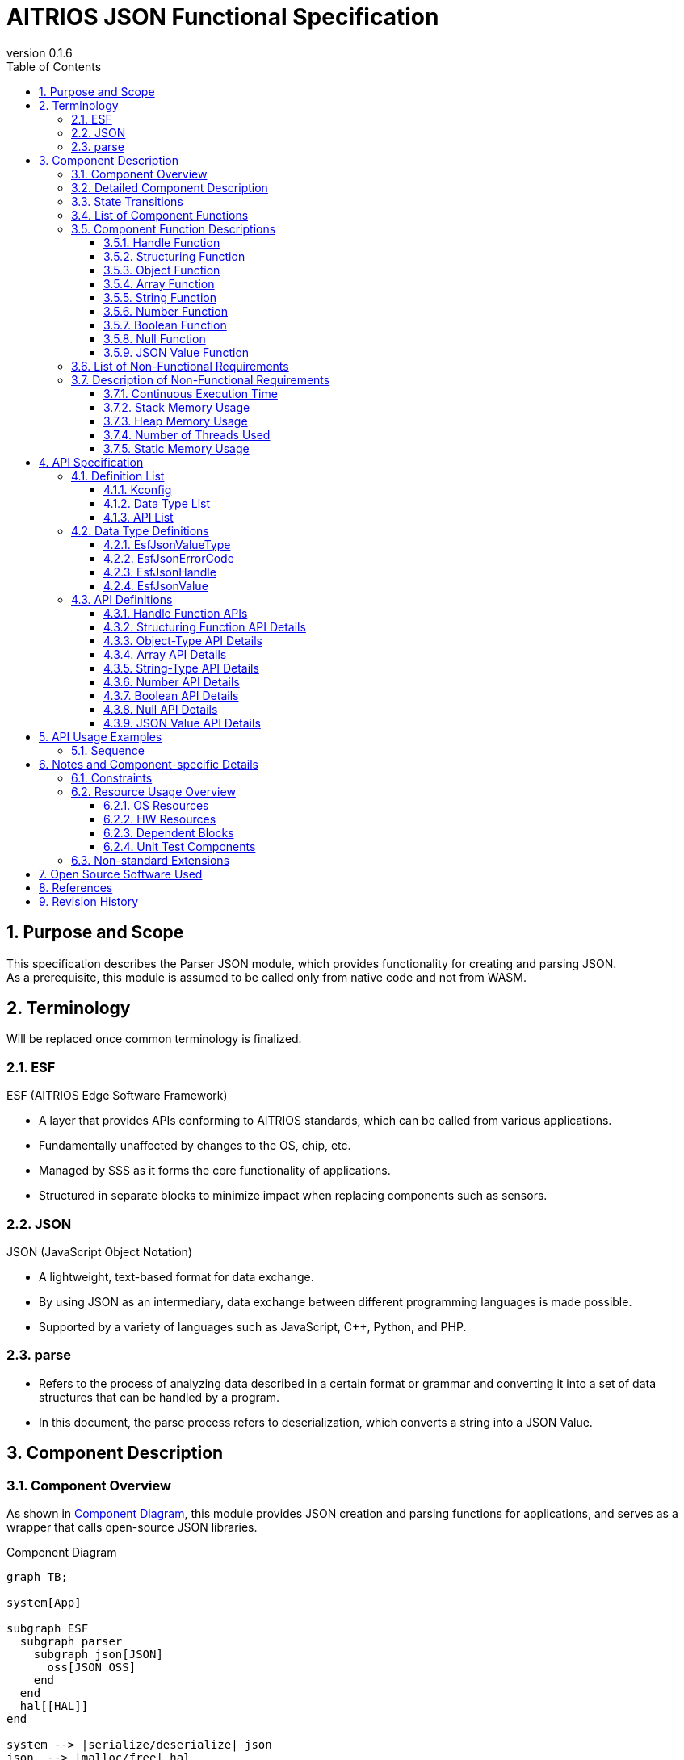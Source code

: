 = AITRIOS JSON Functional Specification
:sectnums:
:sectnumlevels: 3
:chapter-label:
:revnumber: 0.1.6
:toc:
:toc-title: Table of Contents
:toclevels: 3
:lang: en
:xrefstyle: short
:figure-caption: Figure
:table-caption: Table
:section-refsig:
:experimental:
ifdef::env-github[:mermaid_block: source,mermaid,subs="attributes"]
ifndef::env-github[:mermaid_block: mermaid,subs="attributes"]
ifdef::env-github,env-vscode[:mermaid_break: break]
ifndef::env-github,env-vscode[:mermaid_break: opt]
ifdef::env-github,env-vscode[:mermaid_critical: critical]
ifndef::env-github,env-vscode[:mermaid_critical: opt]
ifdef::env-github[:mermaid_br: pass:p[&lt;br&gt;]]
ifndef::env-github[:mermaid_br: pass:p[<br>]]

== Purpose and Scope

This specification describes the Parser JSON module, which provides functionality for creating and parsing JSON. +
As a prerequisite, this module is assumed to be called only from native code and not from WASM.

<<<

== Terminology
Will be replaced once common terminology is finalized. +

=== ESF
ESF (AITRIOS Edge Software Framework) +

* A layer that provides APIs conforming to AITRIOS standards, which can be called from various applications.
* Fundamentally unaffected by changes to the OS, chip, etc.
* Managed by SSS as it forms the core functionality of applications.
* Structured in separate blocks to minimize impact when replacing components such as sensors.

=== JSON
JSON (JavaScript Object Notation) +

* A lightweight, text-based format for data exchange. +
* By using JSON as an intermediary, data exchange between different programming languages is made possible.
* Supported by a variety of languages such as JavaScript, C++, Python, and PHP.

=== parse
* Refers to the process of analyzing data described in a certain format or grammar and converting it into a set of data structures that can be handled by a program.
* In this document, the parse process refers to deserialization, which converts a string into a JSON Value.

<<<

== Component Description
=== Component Overview

As shown in <<#_Software>>, this module provides JSON creation and parsing functions for applications, and serves as a wrapper that calls open-source JSON libraries. +

[#_Software]
.Component Diagram
[{mermaid_block}]
----
graph TB;

system[App]

subgraph ESF
  subgraph parser
    subgraph json[JSON]
      oss[JSON OSS]
    end
  end
  hal[[HAL]]
end

system --> |serialize/deserialize| json
json  --> |malloc/free| hal
----

<<<

=== Detailed Component Description

Each function is managed by the handle module, and the respective functions can be executed by calling the appropriate API as needed.

[#_SoftwareDetail]
.Detailed Diagram
[{mermaid_block}]
----
graph TB;

app[App]

subgraph JSON
direction TB
    func[Function Modules]
    handle[(Handle)]
    OSS[OSS]
end

app --> |Function Call|func --> |malloc/free Memory Access|handle
func --> |Calls|OSS
----

<<<

=== State Transitions

There are no state transitions.

<<<

=== List of Component Functions

<<#_TableFunction>> shows the list of available functions.

[#_TableFunction]
.Function List
[width="100%", cols="30%,55%,15%",options="header"]
|===
|Function Name |Description |Section Number
|Handle Function
|Provides functions to acquire and release handles for this software block.
|<<#_Function1>>

|Structuring Function
|Provides JSON serialization and deserialization functions.
|<<#_Function2>>

|Object Function
|Provides functions for JSON object-type structures.
|<<#_Function3>>

|Array Function
|Provides functions for JSON array-type structures.
|<<#_Function4>>

|String Function
|Provides functions for JSON string types.
|<<#_Function5>>

|Number Function
|Provides functions for JSON numeric types (integers and reals).
|<<#_Function6>>

|Boolean Function
|Provides functions for JSON boolean types.
|<<#_Function7>>

|Null Function
|Provides functions for JSON null types.
|<<#_Function8>>

|JSON Value Function
|Provides functions related to JSON values.
|<<#_Function9>>
|===

<<<

=== Component Function Descriptions

[#_Function1]
==== Handle Function
* Function Overview +
Provides functions to acquire and release handles. +

* Prerequisites +
There are no prerequisites.

* Function Details
    ** Detailed Behavior
    *** This module includes the following APIs: +
    **** Memory allocation +
    **** Memory release +

    *** By performing memory allocation and release in the handle module, other modules do not need to manage memory themselves. +

    ** For behavior in case of errors and recovery methods, refer to the detailed API descriptions: <<#hundleapi>>

[#_Function2]
==== Structuring Function
* Function Overview +
Provides JSON serialization and deserialization functions.

* Prerequisites +
A handle must be acquired beforehand.

* Function Details
    ** Detailed Behavior +
    *** This module includes the following APIs: +
    **** Serialization function that converts JSON Value to string +
    **** Deserialization function that converts string to JSON Value +

** For behavior in case of errors and recovery methods, refer to the detailed API descriptions: <<#structuringapi>>

[#_Function3]
==== Object Function
* Function Overview +
Provides functions for JSON object-type structures.

* Prerequisites +
A handle must be acquired beforehand.

* Function Details
    ** Detailed Behavior
    *** This module includes the following APIs: +
    **** Create an empty Object Value +
    **** Retrieve JSON Value from Object Value by key +
    **** Set JSON Value in Object Value by key +
    **** Delete JSON Value from Object Value by key +
    **** Initialize a JSON Value as an empty Object Value +
    **** Get the number of elements in an Object Value +
    **** Get key and value from Object Value by index +

** For behavior in case of errors and recovery methods, refer to the detailed API descriptions: <<#objectapi>>

[#_Function4]
==== Array Function
* Function Overview +
Provides functions for JSON array-type structures.

* Prerequisites +
A handle must be acquired beforehand.

* Function Details
    ** Detailed Behavior
    *** This module includes the following APIs: +
    **** Create an empty Array Value +
    **** Retrieve JSON Value from Array Value by index +
    **** Append a JSON Value to the end of an Array Value +
    **** Replace JSON Value in Array Value by index +
    **** Delete JSON Value from Array Value by index +
    **** Initialize a JSON Value as an empty Array Value +
    **** Get the number of elements in an Array Value +

** For behavior in case of errors and recovery methods, refer to the detailed API descriptions: <<#arrayapi>>

[#_Function5]
==== String Function
* Function Overview +
Provides functions for JSON string types.

* Prerequisites +
A handle must be acquired beforehand.

* Function Details
    ** Detailed Behavior
    *** This module includes the following APIs: +
    **** Create a String Value +
    **** Retrieve string (without escape processing) from String Value +
    **** Set string (without escape processing) in JSON Value +

** For behavior in case of errors and recovery methods, refer to the detailed API descriptions: <<#stringapi>>

[#_Function6]
==== Number Function
* Function Overview +
Provides functions for JSON numeric types (integers and reals).

* Prerequisites +
A handle must be acquired beforehand.

* Function Details
    ** Detailed Behavior
    *** This module includes the following APIs: +
    **** Create a Number Value using an integer or real number +
    **** Retrieve integer or real number from Number Value +
    **** Set integer or real number in JSON Value +

** For behavior in case of errors and recovery methods, refer to the detailed API descriptions: <<#numberapi>>

[#_Function7]
==== Boolean Function
* Function Overview +
Provides functions for JSON boolean types.

* Prerequisites +
A handle must be acquired beforehand.

* Function Details
    ** Detailed Behavior
    *** This module includes the following APIs:
    **** Create a Boolean Value
    **** Retrieve boolean value from Boolean Value
    **** Set boolean value in JSON Value

** For behavior in case of errors and recovery methods, refer to the detailed API descriptions: <<#booleanapi>>

[#_Function8]
==== Null Function
* Function Overview +
Provides functions for JSON null types.

* Prerequisites +
A handle must be acquired beforehand.

* Function Details
    ** Detailed Behavior
    *** This module includes the following APIs:
    **** Create a Null Value
    **** Set Null in JSON Value

** For behavior in case of errors and recovery methods, refer to the detailed API descriptions: <<#nullapi>>

[#_Function9]
==== JSON Value Function
* Function Overview +
Provides functions related to JSON Values.

* Prerequisites +
A handle must be acquired beforehand.

* Function Details
    ** Detailed Behavior
    *** This module includes the following APIs:
    **** Copy a JSON Value
    **** Get the type of a JSON Value

** For behavior in case of errors and recovery methods, refer to the detailed API descriptions: <<#jsonvalueapi>>

<<<

=== List of Non-Functional Requirements

<<#_TableNonFunction>> shows the list of non-functional requirements.

Target performance and memory usage are described as reference values.

[#_TableNonFunction]
.Non-Functional Requirements List
[width="100%", cols="20%,10%,50%,10%",options="header"]
|===
|Item |Value |Description |Section Number
|Continuous Execution Time
|1 ms or less
|Maximum processing time required.
|<<#_NonFunction1>>

|Stack Memory Usage
|2 KB
|Maximum stack memory size used.
|<<#_NonFunction2>>

|Heap Memory Usage
|16 KB
|Maximum heap memory size used.
|<<#_NonFunction3>>

|Number of Threads Used
|Not used
|Number of threads used.
|<<#_NonFunction4>>

|Static Memory Usage
|128 bytes
|Maximum static memory size used.
|<<#_NonFunction5>>
|===

<<<

=== Description of Non-Functional Requirements

[#_NonFunction1]
==== Continuous Execution Time
Although it depends on the data size, the processing time is generally expected to be 1 ms or less.

[#_NonFunction2]
==== Stack Memory Usage
Up to 2 KB of stack memory is used.

[#_NonFunction3]
==== Heap Memory Usage
Up to 16 KB of heap memory is used.

[#_NonFunction4]
==== Number of Threads Used
No threads are used.

[#_NonFunction5]
==== Static Memory Usage
Up to 128 bytes of static memory is used.

<<<

== API Specification
=== Definition List
==== Kconfig

[#_TableKconfig]
.Kconfig List
[width="100%", cols="30%,25%,45%a",options="header"]
|===
|Config Name |Default Value |Description

|EXTERNAL_CODEC_JSON_BUFFER_SIZE
|4096
|Specifies the buffer size of the normal heap memory allocated when using a handle from the Memory Manager.

|EXTERNAL_CODEC_JSON_MEM_HANDLE_MAX
|3
|Specifies the maximum number of Memory Manager handles that can be held per handle in the JSON module. +

|EXTERNAL_JSON_UTILITY_LOG_ENABLE
|y
|Enables the Utility Log.

|===

<<<

==== Data Type List

<<#_TableDataType>> shows the list of data types.

[#_TableDataType]
.Data Type List
[width="100%", cols="30%,60%,10%",options="header"]
|===
|Data Type Name |Description |Section Number
|EsfJsonValueType
|Enumeration representing JSON data types.
|<<#_EsfJsonValueType>>

|EsfJsonErrorCode
|Enumeration representing error codes for this module.
|<<#_EsfJsonErrorCode>>

|EsfJsonHandle
|Operation handle for the JSON module. +
As the internal type of the handle may change, users should treat it transparently.
|<<#_EsfJsonHandle>>

|EsfJsonValue
|Handle used to access each deserialized JSON data element. +
As the internal type of the handle may change, users should treat it transparently.
|<<#_EsfJsonValue>>

|===

==== API List

<<#_TableAPI>> shows the list of APIs.

[#_TableAPI]
.API List
[width="100%", cols="20%,60%,10%",options="header"]
|===
|API Name |Description |Section Number
// Handle Functions
2+|Handle Functions
|<<#hundleapi>>

^|EsfJsonOpen
|Obtains a handle for the JSON module.
|<<#EsfJsonOpen>>

^|EsfJsonClose
|Releases the handle of the JSON module.
|<<#EsfJsonClose>>

// Structuring Functions
2+|Structuring Functions
|<<#structuringapi>>

^|EsfJsonSerialize
|Converts a JSON Value to a string.
|<<#EsfJsonSerialize>>

^|EsfJsonSerializeFree
|Frees the string generated by the EsfJsonSerialize function.
|<<#EsfJsonSerializeFree>>

^|EsfJsonDeserialize
|Converts a string to a JSON Value.
|<<#EsfJsonDeserialize>>

^|EsfJsonSerializeSizeGet
|Retrieves the length of the string resulting from converting a JSON Value.
|<<#EsfJsonSerializeSizeGet>>

^|EsfJsonSerializeFileIO
|Converts a JSON Value to a string and writes it to a File I/O-compatible Memory Manager handle.
|<<#EsfJsonSerializeFileIO>>

^|EsfJsonSerializeIncludesFileIO
|Determines whether the JSON Value includes a File I/O-compatible Memory Manager handle during serialization.
|<<#EsfJsonSerializeIncludesFileIO>>

^|EsfJsonSerializeHandle
|Converts a JSON Value to a string and writes it to a Memory Manager handle (LargeHeap area).
|<<#EsfJsonSerializeHandle>>

^|EsfJsonSerializeIncludesHandle
|Determines whether the JSON Value includes a Memory Manager handle (LargeHeap area) during serialization.
|<<#EsfJsonSerializeIncludesHandle>>

// Object Functions
2+|Object Functions
|<<#objectapi>>

^|EsfJsonObjectInit
|Creates an empty Object Value.
|<<#EsfJsonObjectInit>>

^|EsfJsonObjectGet
|Retrieves a JSON Value from an Object Value using a specified key.
|<<#EsfJsonObjectGet>>

^|EsfJsonObjectSet
|Sets a JSON Value in an Object Value using a specified key.
|<<#EsfJsonObjectSet>>

^|EsfJsonObjectRemove
|Deletes a JSON Value from an Object Value using a specified key.
|<<#EsfJsonObjectRemove>>

^|EsfJsonObjectClear
|Initializes a JSON Value as an empty Object Value.
|<<#EsfJsonObjectClear>>

^|EsfJsonObjectCount
|Retrieves the number of elements in an Object Value.
|<<#EsfJsonObjectCount>>

^|EsfJsonObjectGetAt
|Retrieves a key and value from an Object Value by index.
|<<#EsfJsonObjectGetAt>>

// Array Functions
2+|Array Functions
|<<#arrayapi>>

^|EsfJsonArrayInit
|Creates an empty Array Value.
|<<#EsfJsonArrayInit>>

^|EsfJsonArrayGet
|Retrieves a JSON Value from an Array Value by index.
|<<#EsfJsonArrayGet>>

^|EsfJsonArrayAppend
|Appends a JSON Value to the end of an Array Value.
|<<#EsfJsonArrayAppend>>

^|EsfJsonArrayReplace
|Replaces a JSON Value in an Array Value by index.
|<<#EsfJsonArrayReplace>>

^|EsfJsonArrayRemove
|Deletes a JSON Value from an Array Value by index.
|<<#EsfJsonArrayRemove>>

^|EsfJsonArrayClear
|Initializes a JSON Value as an empty Array Value.
|<<#EsfJsonArrayClear>>

^|EsfJsonArrayCount
|Retrieves the number of elements in an Array Value.
|<<#EsfJsonArrayCount>>

// String Functions
2+|String Functions
|<<#stringapi>>

^|EsfJsonStringInit
|Creates a String Value.
|<<#EsfJsonStringInit>>

^|EsfJsonStringInitFileIO
|Creates a String Value associated with a File I/O-compatible Memory Manager handle.
|<<#EsfJsonStringInitFileIO>>

^|EsfJsonStringInitHandle
|Creates a String Value associated with a Memory Manager handle (LargeHeap area).
|<<#EsfJsonStringInitHandle>>

^|EsfJsonStringGet
|Retrieves a string (without escape processing) from a String Value.
|<<#EsfJsonStringGet>>

^|EsfJsonStringSet
|Sets a string (without escape processing) in a JSON Value.
|<<#EsfJsonStringSet>>

^|EsfJsonStringSetFileIO
|Rewrites the File I/O-compatible Memory Manager handle set by EsfJsonStringInitFileIO.
|<<#EsfJsonStringSetFileIO>>

^|EsfJsonStringSetHandle
|Rewrites the Memory Manager handle (LargeHeap area) set by EsfJsonStringInitHandle.
|<<#EsfJsonStringSetHandle>>

// Number Functions
2+|Number Functions
|<<#numberapi>>

^|EsfJsonIntegerInit
|Creates a Number Value using an integer.
|<<#EsfJsonIntegerInit>>

^|EsfJsonRealInit
|Creates a Number Value using a real number.
|<<#EsfJsonRealInit>>

^|EsfJsonIntegerGet
|Retrieves an integer from a Number Value.
|<<#EsfJsonIntegerGet>>

^|EsfJsonRealGet
|Retrieves a real number from a Number Value.
|<<#EsfJsonRealGet>>

^|EsfJsonIntegerSet
|Sets an integer in a JSON Value.
|<<#EsfJsonIntegerSet>>

^|EsfJsonRealSet
|Sets a real number in a JSON Value.
|<<#EsfJsonRealSet>>

// Boolean Functions
2+|Boolean Functions
|<<#booleanapi>>

^|EsfJsonBooleanInit
|Creates a Boolean Value.
|<<#EsfJsonBooleanInit>>

^|EsfJsonBooleanGet
|Retrieves a boolean value from a Boolean Value.
|<<#EsfJsonBooleanGet>>

^|EsfJsonBooleanSet
|Sets a boolean value in a JSON Value.
|<<#EsfJsonBooleanSet>>

// Null Functions
2+|Null Functions
|<<#nullapi>>

^|EsfJsonNullInit
|Creates a Null Value.
|<<#EsfJsonNullInit>>

^|EsfJsonNullSet
|Sets a Null in a JSON Value.
|<<#EsfJsonNullSet>>

// JSON Value Functions
2+|JSON Value Functions
|<<#jsonvalueapi>>

^|EsfJsonValueCopy
|Copies a JSON Value.
|<<#EsfJsonValueCopy>>

^|EsfJsonValueTypeGet
|Retrieves the type of a JSON Value.
|<<#EsfJsonValueTypeGet>>
|===

<<<

=== Data Type Definitions

[#_EsfJsonValueType]
==== EsfJsonValueType
Enumeration representing JSON data types. +
Used for identifying JSON data types and for type checking when using each API.

* *Format*

[source, C]
....
typedef enum EsfJsonValueType {
    kEsfJsonValueTypeObject,
    kEsfJsonValueTypeArray,
    kEsfJsonValueTypeString,
    kEsfJsonValueTypeNumber,
    kEsfJsonValueTypeBoolean,
    kEsfJsonValueTypeNull,
} EsfJsonValueType;
....

* *Values*

[#_Table_EsfJsonValueType]
.Description of EsfJsonValueType Values
[width="100%", cols="30%,70%",options="header"]
|===
|Member Name |Description
|kEsfJsonValueTypeObject
|Object

|kEsfJsonValueTypeArray
|Array

|kEsfJsonValueTypeString
|String

|kEsfJsonValueTypeNumber
|Number

|kEsfJsonValueTypeBoolean
|Boolean

|kEsfJsonValueTypeNull
|Null
|===

[#_EsfJsonErrorCode]
==== EsfJsonErrorCode
Error code used to identify the type of error. +
This is used as the return value of this module.

* *Format*

[source, C]
....
typedef enum EsfJsonErrorCode {
    kEsfJsonSuccess,
    kEsfJsonInternalError,  
    kEsfJsonInvalidArgument,
    kEsfJsonHandleError,
    kEsfJsonValueTypeError,
    kEsfJsonValueNotFound,
    kEsfJsonValueLimit,
    kEsfJsonOutOfMemory,
    kEsfJsonParentAlreadyExists,
    kEsfJsonIndexExceed,
    kEsfJsonValueDuplicated
} EsfJsonErrorCode;
....

* *Values*

[#_Table_EsfJsonErrorCode]
.Description of EsfJsonErrorCode Values
[width="100%", cols="30%,70%",options="header"]
|===
|Member Name |Description
|kEsfJsonSuccess
|Used to indicate success.

|kEsfJsonInternalError
|Error code when an internal error occurs.

|kEsfJsonInvalidArgument
|Error code related to invalid arguments.

|kEsfJsonHandleError
|Error code for handle acquisition failure.

|kEsfJsonValueTypeError
|Error code for JSON type mismatch.

|kEsfJsonValueNotFound
|Error code when the JSON Value is not found.

|kEsfJsonValueLimit 
|Error code when the number of JSON Values for a handle exceeds the limit.

|kEsfJsonOutOfMemory
|Error code when memory allocation fails.

|kEsfJsonParentAlreadyExists
|Error code when a parent already exists.

|kEsfJsonIndexExceed
|Error code when accessing beyond the number of elements in a structure or array.

|kEsfJsonValueDuplicated
|Error code when: +
・Setting a JSON Value in an Object Value +
・Appending a JSON Value to an Array Value +
・Replacing a JSON Value in an Array Value +
and the parent and value are the same, or the parent is included in the value's JSON data structure.

|===

[#_EsfJsonHandle]
==== EsfJsonHandle
Operation handle for the JSON module. +
Used to manage JSON data in each API. +
As the internal type of the handle may change, users should treat it transparently.

* *Format*

[source, C]
....
typedef struct EsfJsonHandleImpl EsfJsonHandleImpl;

typedef EsfJsonHandleImpl *EsfJsonHandle;
....

[#_EsfJsonValue]
==== EsfJsonValue
Handle used to access each deserialized JSON data element. +
Used as a management ID associated with JSON data. +
As the internal type of the handle may change, users should treat it transparently.

* *Format*

[source, C]
....
typedef int32_t EsfJsonValue;
....

=== API Definitions

[#hundleapi]
==== Handle Function APIs
This API group provides functions related to handles for this software block.

[#EsfJsonOpen]
===== EsfJsonOpen
* *Function* 
+
Obtains a handle for the JSON API.

* *Format* +
+
``** enum EsfJsonErrorCode EsfJsonOpen(EsfJsonHandle* handle)**``  

* *Parameter Description* +
+
**``[IN] None``**:: 
There is no IN parameter.

**``[OUT] EsfJsonHandle* handle``**:: 
Handle for the JSON API.

* *Return Value* +
[#_TableEsfJsonOpenReturnValue]
[width="100%", cols="30%,70%",options="header"]
|===
|Name |Description
|kEsfJsonSuccess
|Success

|kEsfJsonInvalidArgument
|Invalid argument

|kEsfJsonOutOfMemory
|Memory allocation error
|===

* *Description* +
** Allocates memory and returns the allocated handle in **``handle``**. +

* Behavior in Case of Error and Recovery Method +

[#_TableError]
.Error Description
[width="100%", cols="20%,20%,60%",options="header"]
|===
|Return Value|Error Condition|Recovery Method
3+| Argument Error
|kEsfJsonInvalidArgument
|handle is NULL
|Check the argument and try again.

3+|Memory-related Error
|kEsfJsonOutOfMemory
|Memory allocation failure
|Check the available memory on the user side.
|===

[#EsfJsonClose]
===== EsfJsonClose
* *Function* 
+
Releases the handle of the JSON API.

* *Format* +
+
``** enum EsfJsonErrorCode EsfJsonClose(EsfJsonHandle handle)**``  

* *Parameter Description* +
+
**``[IN] EsfJsonHandle handle``**:: 
Handle for the JSON API.

**``[OUT] None``**:: 
There is no OUT parameter.

* *Return Value* +
[#_TableEsfJsonCloseReturnValue]
[width="100%", cols="30%,70%",options="header"]
|===
|Name |Description
|kEsfJsonSuccess
|Success

|kEsfJsonInvalidArgument
|Invalid argument

|kEsfJsonInternalError
|Internal error
|===

* *Description* +
** Releases the allocated memory. +
** All resources associated with the handle, such as strings from the EsfJsonSerialize function and JSON Values, are released.

* Behavior in Case of Error and Recovery Method +

.Error Description
[width="100%", cols="20%,20%,60%",options="header"]
|===
|Return Value|Error Condition|Recovery Method
3+|Argument Error
|kEsfJsonInvalidArgument
|handle is NULL
|Check the argument and try again.

3+|Internal Error
|kEsfJsonInternalError
|OSS or internal function error
|As this is an internal error, please consult the system administrator.
|===

<<<

[#structuringapi]
==== Structuring Function API Details
This API group provides functions related to JSON structuring and string conversion.

[#EsfJsonSerialize]
===== EsfJsonSerialize
* *Function* 
+
Converts a JSON Value into a string.

* *Format* +
+
``** enum EsfJsonErrorCode EsfJsonSerialize(EsfJsonHandle handle, EsfJsonValue value, const char** str)**``

* *Parameter Description* +
+
**``[IN] EsfJsonHandle handle``**:: 
Handle for the JSON API.

**``[IN] EsfJsonValue value``**:: 
JSON Value to be serialized.

**``[OUT] const char** str``**:: 
Resulting string after conversion.

* *Return Value* +
[#_TableEsfJsonSerializeReturnValue]
[width="100%", cols="30%,70%",options="header"]
|===
|Name |Description
|kEsfJsonSuccess
|Success

|kEsfJsonInvalidArgument
|Invalid argument

|kEsfJsonHandleError
|Handle not acquired

|kEsfJsonOutOfMemory
|Memory allocation error

|kEsfJsonValueNotFound
|JSON Value not found
|===

* *Description* +
** Serializes the specified **``value``** into a string. +
Before calling this API, a handle must be obtained using **``EsfJsonOpen``**. +
The serialized string is returned via **``str``**. +
If the target JSON Value does not exist, this API returns **``kEsfJsonValueNotFound``**, and **``str``** will remain unchanged.

** The string can be freed by calling the EsfJsonSerializeFree function. +
** Only the most recent string is retained. +
** When EsfJsonSerialize is called again, the previous string is freed, so it must not be referenced. +
** If the JSON Value includes a String Value created by ``**EsfJsonStringInitFileIO**`` or ``**EsfJsonStringSetFileIO**``, a string containing substitute text is generated. +
  To serialize data in a File I/O-compatible Memory Manager handle, use ``**EsfJsonSerializeFileIO**``. +
** If the JSON Value includes a String Value created by ``**EsfJsonStringInitHandle**`` or ``**EsfJsonStringSetHandle**``, a string containing substitute text is generated. +
  To serialize data in a Memory Manager handle (LargeHeap area), use ``**EsfJsonSerializeHandle**``.

* Behavior in Case of Error and Recovery Method +

.Error Description
[width="100%", cols="20%,30%,50%",options="header"]
|===
|Return Value |Error Condition |Recovery Method
3+| Argument Error
|kEsfJsonHandleError
|handle is invalid
|Obtain the handle again and retry.

|kEsfJsonInvalidArgument
|str is NULL
|Check the argument and retry.

|kEsfJsonValueNotFound
|JSON Value does not exist
|Check the argument and retry.

3+|Memory-related Error
|kEsfJsonOutOfMemory
|Memory allocation failed
|Check available memory on the user side.
|===

[#EsfJsonSerializeFree]
===== EsfJsonSerializeFree
* *Function* 
+
Frees the string generated by the EsfJsonSerialize function.

* *Format* +
+
``** enum EsfJsonErrorCode EsfJsonSerializeFree(EsfJsonHandle handle)**``  

* *Parameter Description* +
+
**``[IN] EsfJsonHandle handle``**:: 
Handle for the JSON API.

**``[OUT] None``**:: 
There is no OUT parameter.

* *Return Value* +
[#_TableEsfJsonSerializeFreeReturnValue]
[width="100%", cols="30%,70%",options="header"]
|===
|Name |Description
|kEsfJsonSuccess
|Success

|kEsfJsonHandleError
|Handle not acquired
|===

* *Description* +
** Frees the string generated by the EsfJsonSerialize function. +
If no string has been generated, the function does nothing and returns **``kEsfJsonSuccess``**. +

Before calling this API, a handle must have been obtained using **``EsfJsonOpen``** and **``EsfJsonSerialize``** must have been called. +

* Behavior in Case of Error and Recovery Method +

.Error Description
[width="100%", cols="20%,30%,50%",options="header"]
|===
|Return Value |Error Condition |Recovery Method
3+| Argument Error
|kEsfJsonHandleError
|handle is invalid
|Obtain the handle again and retry.
|===

[#EsfJsonDeserialize]
===== EsfJsonDeserialize
* *Function* 
+
Converts a string into a JSON Value.

* *Format* +
+
``** enum EsfJsonErrorCode EsfJsonDeserialize(EsfJsonHandle handle, const char* str, EsfJsonValue* value)**``  

* *Parameter Description* +
+
**``[IN] EsfJsonHandle handle``**:: 
Handle for the JSON API.

**``[IN] const char* str``**:: 
String to be deserialized.

**``[OUT] EsfJsonValue* value``**:: 
Resulting JSON Value.

* *Return Value* +
[#_TableEsfJsonDeserializeReturnValue]
[width="100%", cols="30%,70%",options="header"]
|===
|Name |Description
|kEsfJsonSuccess
|Success

|kEsfJsonInvalidArgument
|Invalid argument

|kEsfJsonHandleError
|Handle not acquired

|kEsfJsonValueLimit 
|Exceeded the maximum number of JSON Values per handle

|kEsfJsonOutOfMemory
|Memory allocation error 
|===

* *Description* +
** Converts the input string **``str``** into a JSON Value and returns the result in **``value``**. +
Before calling this API, a handle must be obtained using **``EsfJsonOpen``**. +
If the input string is invalid, this API returns **``kEsfJsonInvalidArgument``**, and **``value``** remains unchanged.

* Behavior in Case of Error and Recovery Method +

.Error Description
[width="100%", cols="20%,30%,50%",options="header"]
|===
|Return Value |Error Condition |Recovery Method
3+| Argument Error
|kEsfJsonHandleError
|handle is invalid
|Obtain the handle again and retry.

|kEsfJsonInvalidArgument
|str is NULL
|Check the argument and retry.

|kEsfJsonInvalidArgument
|Invalid JSON Value
|Check the argument and retry.

3+|Memory-related Error
|kEsfJsonOutOfMemory
|Memory allocation failed
|Check available memory on the user side.

3+|JSON-related
|kEsfJsonValueLimit 
|Exceeded the maximum number of JSON Values for the handle
|Obtain a new handle and retry.
|===

[#EsfJsonSerializeSizeGet]
===== EsfJsonSerializeSizeGet
* *Function* 
+
Returns the number of characters when a JSON Value is converted to a string.

* *Format* +
+
``** size_t EsfJsonSerializeSizeGet(EsfJsonHandle handle, EsfJsonValue value)**``

* *Parameter Description* +
+
**``[IN] EsfJsonHandle handle``**:: 
Handle for the JSON API.

**``[IN] EsfJsonValue value``**:: 
JSON Value.

* *Return Value* +
Returns the number of characters excluding the NULL terminator. +
Returns 0 if an error occurs.

* *Description* +
** Returns the number of characters resulting from serializing the given **``value``**. +
Before calling this API, a handle must be obtained using **``EsfJsonOpen``**. +
** If the target JSON Value or its children contain String Values created using ``**EsfJsonStringInitFileIO**`` or ``**EsfJsonStringSetFileIO**``, the size reflects the data serialized from the Memory Manager handle. +
** Likewise, if they contain String Values created using ``**EsfJsonStringInitHandle**`` or ``**EsfJsonStringSetHandle**``, the size reflects the data serialized from the Memory Manager handle (LargeHeap area). +
** This API does not change the seek position of the Memory Manager handles before and after execution.

[#EsfJsonSerializeFileIO]
===== EsfJsonSerializeFileIO
* *Function* 
+
Converts a JSON Value to a string and writes it to a File I/O-compatible Memory Manager handle.

* *Format* +
+
``** enum EsfJsonErrorCode EsfJsonSerializeFileIO(EsfJsonHandle handle, EsfJsonValue value, EsfMemoryManagerHandle mem_handle, size_t* mem_size)**``  

* *Parameter Description* +
+
**``[IN] EsfJsonHandle handle``**:: 
Handle for the JSON API.

**``[IN] EsfJsonValue value``**:: 
JSON Value.

**``[OUT] EsfMemoryManagerHandle mem_handle``**:: 
Memory Manager handle to store the serialized string.

**``[OUT] size_t* mem_size``**:: 
Number of characters after conversion (excluding NULL terminator).

* *Return Value* +
[#_TableEsfJsonSerializeFileIOReturnValue]
[width="100%", cols="30%,70%",options="header"]
|===
|Name |Description
|kEsfJsonSuccess
|Success

|kEsfJsonInvalidArgument
|Invalid argument

|kEsfJsonHandleError
|Handle not acquired

|kEsfJsonOutOfMemory
|Memory allocation error 

|kEsfJsonValueNotFound
|JSON Value not found

|kEsfJsonInternalError
|Internal error
|===

* *Description* +
** Serializes the specified **``value``** and writes the resulting string to **``mem_handle``**. +
A handle must be obtained in advance using **``EsfJsonOpen``**. +
The string written includes the NULL terminator. +
If the target JSON Value does not exist, this API returns **``kEsfJsonValueNotFound``** and **``mem_handle``** remains unchanged. +

** Does not affect strings managed by the ``**EsfJsonSerialize**`` and ``**EsfJsonSerializeFree**`` functions. +
  Strings created by ``**EsfJsonSerialize**`` are not freed when this API is called. +
** The passed ``**mem_handle**`` must already be opened by ``**EsfMemoryManagerFopen**``, +
  and its seek position must be set to the beginning of the write target. +
** After this API is called, the seek position of ``**mem_handle**`` will be at the end of the written JSON string (including NULL terminator). +
  If an error occurs, the seek position is undefined. +
** To maintain correct seek behavior, use a different handle from those used in ``**EsfJsonStringInitFileIO**`` or ``**EsfJsonStringSetFileIO**``. +
** Handles specified in ``**EsfJsonStringInitFileIO**`` or ``**EsfJsonStringSetFileIO**`` are reset to their original seek positions before processing. +
  Therefore, the seek position after this API call is the position after reading the size of the data from the original seek point. +
  If an error occurs, the seek position is undefined. +
** This API can be called multiple times. +
** This API is not reentrant and blocks until the current execution is complete.

* Behavior in Case of Error and Recovery Method +

.Error Description
[width="100%", cols="20%,30%,50%",options="header"]
|===
|Return Value |Error Condition |Recovery Method
3+| Argument Error
|kEsfJsonHandleError
|handle is invalid
|Obtain the handle again and retry.

|kEsfJsonInvalidArgument
|mem_handle or mem_size is NULL
|Check the argument and retry.

|kEsfJsonValueNotFound
|JSON Value does not exist
|Check the argument and retry.

3+|Memory-related Error
|kEsfJsonOutOfMemory
|Memory allocation failed
|Check available memory on the user side.

3+|Internal Error
|kEsfJsonInternalError
|OSS error, internal function failure, or module-level error
|Consult the system administrator as this is an internal error.
|===

[#EsfJsonSerializeIncludesFileIO]
===== EsfJsonSerializeIncludesFileIO
* *Function* 
+
Determines whether the JSON Value to be serialized includes a String Value associated with a File I/O-compatible Memory Manager handle.

* *Format* +
+
``** enum EsfJsonErrorCode EsfJsonSerializeIncludesFileIO(EsfJsonHandle handle, EsfJsonValue value, bool* is_included)**``  

* *Parameter Description* +
+
**``[IN] EsfJsonHandle handle``**:: 
Handle for the JSON API.

**``[IN] EsfJsonValue value``**:: 
JSON Value.

**``[OUT] bool* is_included``**:: 
Stores the determination result.

* *Return Value* +
[#_TableEsfJsonSerializeIncludesFileIOReturnValue]
[width="100%", cols="30%,70%",options="header"]
|===
|Name |Description
|kEsfJsonSuccess
|Success

|kEsfJsonInvalidArgument
|Invalid argument

|kEsfJsonHandleError
|Handle not acquired

|kEsfJsonValueNotFound
|JSON Value not found

|kEsfJsonInternalError
|Internal error
|===

* *Description* +
** Determines whether the JSON Value includes String Values created using ``**EsfJsonStringInitFileIO**`` or ``**EsfJsonStringSetFileIO**``. +
Before calling this API, a handle must be obtained using **``EsfJsonOpen``**. +
The result is returned in **``is_included``**. If true, such String Values are included. +
If the target JSON Value does not exist, this API returns **``kEsfJsonValueNotFound``**, and **``is_included``** remains unchanged. +
** The seek position of the Memory Manager handle remains unchanged before and after this API call.

* Behavior in Case of Error and Recovery Method +

.Error Description
[width="100%", cols="20%,30%,50%",options="header"]
|===
|Return Value |Error Condition |Recovery Method
3+| Argument Error
|kEsfJsonHandleError
|handle is invalid
|Obtain the handle again and retry.

|kEsfJsonInvalidArgument
|mem_handle or mem_size is NULL
|Check the argument and retry.

|kEsfJsonValueNotFound
|JSON Value does not exist
|Check the argument and retry.

3+|Internal Error
|kEsfJsonInternalError
|OSS error, internal function error, or other module error
|Consult the administrator as this is an internal error.
|===

[#EsfJsonSerializeHandle]
===== EsfJsonSerializeHandle
* *Function* 
+
Converts a JSON Value to a string and writes it to a Memory Manager handle (LargeHeap area).

* *Format* +
+
``** enum EsfJsonErrorCode EsfJsonSerializeHandle(EsfJsonHandle handle, EsfJsonValue value, EsfMemoryManagerHandle mem_handle, size_t* mem_size)**``  

* *Parameter Description* +
+
**``[IN] EsfJsonHandle handle``**:: 
Handle for the JSON API.

**``[IN] EsfJsonValue value``**:: 
JSON Value.

**``[OUT] EsfMemoryManagerHandle mem_handle``**:: 
Memory Manager handle to store the resulting string.

**``[OUT] size_t* mem_size``**:: 
Number of characters after conversion. NULL terminator is not included.

* *Return Value* +
[#_TableEsfJsonSerializeHandleHandleReturnValue]
[width="100%", cols="30%,70%",options="header"]
|===
|Name |Description
|kEsfJsonSuccess
|Success

|kEsfJsonInvalidArgument
|Invalid argument

|kEsfJsonHandleError
|Handle not acquired

|kEsfJsonOutOfMemory
|Memory allocation error

|kEsfJsonValueNotFound
|JSON Value not found

|kEsfJsonInternalError
|Internal error
|===

* *Description* +
** Serializes the specified **``value``** into a string. +
Before calling this API, a handle must be obtained using **``EsfJsonOpen``**. +
Writes the string (including the NULL terminator) to **``mem_handle``**. +
If the target JSON Value does not exist, this API returns **``kEsfJsonValueNotFound``**, and **``mem_handle``** remains unchanged. +

** This does not affect the strings managed by ``**EsfJsonSerialize**`` or ``**EsfJsonSerializeFree**``. +
  Strings created by ``**EsfJsonSerialize**`` will not be freed when this API is called. +
** After execution, the seek position of **``mem_handle``** is reset to the beginning of the written JSON string (including the NULL terminator), +
  even in case of an error. +
  (*Common behavior for File I/O and Map handles*) +
** To ensure correct seek behavior, use a different handle from those used in ``**EsfJsonStringInitHandle**`` or ``**EsfJsonStringSetHandle**``. +
** Handles specified in ``**EsfJsonStringInitHandle**`` or ``**EsfJsonStringSetHandle**`` are reset to their seek positions at the time of String Value creation before processing. +
  (*Common behavior for File I/O and Map handles*) +
** This API can be called multiple times. +
** This API is not reentrant; it blocks until execution is complete.

* Behavior in Case of Error and Recovery Method +

.Error Description
[width="100%", cols="20%,30%,50%",options="header"]
|===
|Return Value |Error Condition |Recovery Method
3+| Argument Error
|kEsfJsonHandleError
|handle is invalid
|Obtain the handle again and retry.

|kEsfJsonInvalidArgument
|mem_handle or mem_size is NULL
|Check the argument and retry.

|kEsfJsonValueNotFound
|JSON Value does not exist
|Check the argument and retry.

3+|Memory-related Error
|kEsfJsonOutOfMemory
|Memory allocation failed
|Check available memory on the user side.

3+|Internal Error
|kEsfJsonInternalError
|OSS error, internal function error, or other module error
|Consult the administrator as this is an internal error.
|===

[#EsfJsonSerializeIncludesHandle]
===== EsfJsonSerializeIncludesHandle
* *Function* 
+
Determines whether the JSON Value to be serialized includes a String Value associated with a Memory Manager handle (LargeHeap area).

* *Format* +
+
``** enum EsfJsonErrorCode EsfJsonSerializeIncludesHandle(EsfJsonHandle handle, EsfJsonValue value, bool* is_included)**``  

* *Parameter Description* +
+
**``[IN] EsfJsonHandle handle``**:: 
Handle for the JSON API.

**``[IN] EsfJsonValue value``**:: 
JSON Value.

**``[OUT] bool* is_included``**:: 
Stores the result of the check.

* *Return Value* +
[#_TableEsfJsonSerializeIncludesHandleReturnValue]
[width="100%", cols="30%,70%",options="header"]
|===
|Name |Description
|kEsfJsonSuccess
|Success

|kEsfJsonInvalidArgument
|Invalid argument

|kEsfJsonHandleError
|Handle not acquired

|kEsfJsonValueNotFound
|JSON Value not found

|kEsfJsonInternalError
|Internal error
|===

* *Description* +
** Determines whether the JSON Value includes any String Values created using ``**EsfJsonStringInitHandle**`` or ``**EsfJsonStringSetHandle**`` during serialization. +
Before calling this API, a handle must be obtained using **``EsfJsonOpen``**. +
The result is returned via **``is_included``**. If true, the JSON Value includes a String Value created with the mentioned APIs. +
If the specified JSON Value does not exist, this API returns **``kEsfJsonValueNotFound``**, and **``is_included``** remains unchanged. +
** The seek position of the Memory Manager handle remains unchanged before and after execution of this API. +
  (*Applicable to both File I/O and Map handles*)

* Behavior in Case of Error and Recovery Method +

.Error Description
[width="100%", cols="20%,30%,50%",options="header"]
|===
|Return Value |Error Condition |Recovery Method
3+| Argument Error
|kEsfJsonHandleError
|handle is invalid
|Obtain the handle again and retry.

|kEsfJsonInvalidArgument
|mem_handle or mem_size is NULL
|Check the argument and retry.

|kEsfJsonValueNotFound
|JSON Value does not exist
|Check the argument and retry.

3+|Internal Error
|kEsfJsonInternalError
|OSS error, internal function error, or other module-level error
|Consult the system administrator as this is an internal error.
|===

[#objectapi]
==== Object-Type API Details
This API group provides functions for JSON Object types.

[#EsfJsonObjectInit]
===== EsfJsonObjectInit
* *Function* 
+
Creates an empty Object Value.

* *Format* +
+
``** enum EsfJsonErrorCode EsfJsonObjectInit(EsfJsonHandle handle, EsfJsonValue* value)**``  

* *Parameter Description* +
+
**``[IN] EsfJsonHandle handle``**:: 
Handle for the JSON API.

**``[OUT] EsfJsonValue* value``**:: 
Resulting Object Value.

* *Return Value* +
[#_TableEsfJsonObjectInitReturnValue]
[width="100%", cols="30%,70%",options="header"]
|===
|Name |Description
|kEsfJsonSuccess
|Success

|kEsfJsonInvalidArgument
|Invalid argument

|kEsfJsonHandleError
|Handle not acquired

|kEsfJsonOutOfMemory
|Memory allocation error 

|kEsfJsonValueLimit 
|Exceeded the maximum number of JSON Values per handle
|===

* *Description* +
** Generates an empty Object Value and returns it in **``value``**. +
Before calling this API, a handle must be obtained using **``EsfJsonOpen``**. +

* Behavior in Case of Error and Recovery Method +

.Error Description
[width="100%", cols="20%,30%,50%",options="header"]
|===
|Return Value |Error Condition |Recovery Method
3+| Argument Error
|kEsfJsonHandleError
|handle is invalid
|Obtain the handle again and retry.

|kEsfJsonInvalidArgument
|value is NULL
|Check the argument and retry.

3+|Memory-related Error
|kEsfJsonOutOfMemory
|Memory allocation failed
|Check available memory on the user side.

3+|JSON-related
|kEsfJsonValueLimit 
|Exceeded the number of JSON Values per handle
|Obtain a new handle and retry.
|===


[#EsfJsonObjectGet]
===== EsfJsonObjectGet
* *Function* 
+
Retrieves a JSON Value from an Object Value using the specified key.

* *Format* +
+
``** enum EsfJsonErrorCode EsfJsonObjectGet(EsfJsonHandle handle, EsfJsonValue parent, const char* key, EsfJsonValue* value)**``  

* *Parameter Description* +
+
**``[IN] EsfJsonHandle handle``**:: 
Handle for the JSON API.

**``[IN] EsfJsonValue parent``**:: 
Object Value.

**``[IN] const char* key``**:: 
Target key.

**``[OUT] EsfJsonValue* value``**:: 
Retrieved JSON Value.

* *Return Value* +
[#_TableEsfJsonObjectInitReturnValue]
[width="100%", cols="30%,70%",options="header"]
|===
|Name |Description
|kEsfJsonSuccess
|Success

|kEsfJsonInvalidArgument
|Invalid argument

|kEsfJsonHandleError
|Handle not acquired

|kEsfJsonOutOfMemory
|Memory allocation error 

|kEsfJsonValueLimit 
|Exceeded the maximum number of JSON Values per handle

|kEsfJsonValueNotFound
|JSON Value not found
|===

* *Description* +
** Retrieves the JSON Value specified by the **``parent``** and **``key``**, and returns the result in **``value``**. +
A handle must be obtained using **``EsfJsonOpen``** before calling this API. +
If the API returns anything other than **``kEsfJsonSuccess``**, the content of **``value``** remains unchanged.

* Behavior in Case of Error and Recovery Method +

.Error Description
[width="100%", cols="20%,30%,50%",options="header"]
|===


|Return Value |Error Condition |Recovery Method
3+| Argument Error
|kEsfJsonHandleError
|handle is invalid
|Obtain the handle again and retry.

|kEsfJsonInvalidArgument
|value is NULL
|Check the argument and retry.

|kEsfJsonInvalidArgument
|key is NULL
|Check the argument and retry.

|kEsfJsonValueNotFound
|JSON Value does not exist
|Check the argument and retry.

3+|Memory-related Error
|kEsfJsonOutOfMemory
|Memory allocation failed
|Check available memory on the user side.

3+|JSON-related
|kEsfJsonValueLimit 
|Exceeded the number of JSON Values per handle
|Obtain a new handle and retry.

|===


[#EsfJsonObjectSet]
===== EsfJsonObjectSet
* *Function* 
+
Sets a JSON Value in an Object Value using the specified key.

* *Format* +
+
``** enum EsfJsonErrorCode EsfJsonObjectSet(EsfJsonHandle handle, EsfJsonValue parent, const char* key, EsfJsonValue value)**``  

* *Parameter Description* +
+
**``[IN] EsfJsonHandle handle``**:: 
Handle for the JSON API.

**``[IN] EsfJsonValue parent``**:: 
Object Value.

**``[IN] const char* key``**:: 
Target key.

**``[IN] EsfJsonValue value``**:: 
JSON Value to be set.

**``[OUT] None``**:: 
There is no OUT parameter.

* *Return Value* +
[#_TableEsfJsonObjectSetReturnValue]
[width="100%", cols="30%,70%",options="header"]
|===
|Name |Description
|kEsfJsonSuccess
|Success

|kEsfJsonInvalidArgument
|Invalid argument

|kEsfJsonInternalError
|Internal error

|kEsfJsonHandleError
|Handle not acquired

|kEsfJsonOutOfMemory
|Memory allocation error 

|kEsfJsonValueTypeError
|JSON type mismatch

|kEsfJsonValueNotFound
|JSON Value not found

|kEsfJsonParentAlreadyExists
|The parent already exists +
(**``value``** already has a parent)

|kEsfJsonValueDuplicated
|JSON Value duplication error
|===

* *Description* +
** Sets the specified **``value``** in the Object Value designated by **``parent``** and **``key``**. +
A handle must be obtained using **``EsfJsonOpen``** before calling this API. +
** If the key already exists, the existing JSON Value is replaced with the new one, and the old one is released. +
** If the new JSON Value is already associated with another Object or Array, an error is returned. +
** If **``parent``** and **``value``** are the same, or if the **``value``** includes **``parent``** in its structure, an error is returned.

* Behavior in Case of Error and Recovery Method +

.Error Description
[width="100%", cols="20%,30%,50%",options="header"]
|===
|Return Value |Error Condition |Recovery Method
3+| Argument Error
|kEsfJsonHandleError
|handle is invalid
|Obtain the handle again and retry.

|kEsfJsonInvalidArgument
|key is NULL
|Check the argument and retry.

|kEsfJsonValueNotFound
|JSON Value does not exist
|Check the argument and retry.

|kEsfJsonInvalidArgument
|Specified key does not exist
|Check the argument and retry.

3+| Memory-related Error
|kEsfJsonOutOfMemory
|Memory allocation failed
|Check available memory on the user side.

3+| JSON-related
|kEsfJsonValueTypeError
|JSON type mismatch
|Check the JSON type and retry.

|kEsfJsonParentAlreadyExists
|The parent already exists +
(**``value``** already has a parent)
|Obtain a new handle and retry.

|kEsfJsonInternalError
|OSS or internal function error
|Consult the system administrator as this is an internal error.

|kEsfJsonValueDuplicated
|**``parent``** and **``value``** are the same, or **``value``** includes **``parent``** in its structure
|Review the JSON structure to ensure that **``parent``** and **``value``** are not the same. +
If you want to assign the same JSON Value to multiple JSON structures, +
use `EsfJsonValueCopy` to create a copy of the JSON Value to avoid the `kEsfJsonValueDuplicated` error.
|===

[#EsfJsonObjectRemove]
===== EsfJsonObjectRemove
* *Function* 
+
Removes a JSON Value from an Object Value using the specified key.

* *Format* +
+
``** enum EsfJsonErrorCode EsfJsonObjectRemove(EsfJsonHandle handle, EsfJsonValue parent, const char* key)**``  

* *Parameter Description* +
+
**``[IN] EsfJsonHandle handle``**:: 
Handle for the JSON API.

**``[IN] EsfJsonValue parent``**:: 
Object Value.

**``[IN] const char* key``**:: 
Target key.

**``[OUT] None``**:: 
There is no OUT parameter.

* *Return Value* +
[#_TableEsfJsonObjectRemoveReturnValue]
[width="100%", cols="30%,70%",options="header"]
|===
|Name |Description
|kEsfJsonSuccess
|Success

|kEsfJsonInvalidArgument
|Invalid argument

|kEsfJsonInternalError
|Internal error

|kEsfJsonHandleError
|Handle not acquired

|kEsfJsonValueTypeError 
|JSON type mismatch

|kEsfJsonValueNotFound
|JSON Value not found
|===

* *Description* +
** Removes the JSON Value from the Object Value specified by **``parent``** and **``key``**. +
A handle must be obtained using **``EsfJsonOpen``** before calling this API. +

* Behavior in Case of Error and Recovery Method +

.Error Description
[width="100%", cols="20%,30%,50%",options="header"]
|===
|Return Value |Error Condition |Recovery Method
3+| Argument Error
|kEsfJsonHandleError
|Handle is invalid
|Obtain a valid handle and retry.

|kEsfJsonInvalidArgument
|Key is NULL
|Check the argument and retry.

|kEsfJsonValueNotFound
|JSON Value does not exist
|Check the argument and retry.

3+| JSON-related
|kEsfJsonValueTypeError
|JSON type mismatch
|Check the JSON type and retry.

|kEsfJsonInternalError
|OSS or internal function error
|Consult the system administrator as this is an internal error.
|===


[#EsfJsonObjectClear]
===== EsfJsonObjectClear
* *Function* 
+
Initializes a JSON Value and converts it into an empty Object Value.

* *Format* +
+
``** enum EsfJsonErrorCode EsfJsonObjectClear(EsfJsonHandle handle, EsfJsonValue value)**``  

* *Parameter Description* +
+
**``[IN] EsfJsonHandle handle``**:: 
Handle for the JSON API.

**``[IN] EsfJsonValue value``**:: 
Object Value.

**``[OUT] None``**:: 
There is no OUT parameter.

* *Return Value* +
[#_TableEsfJsonObjectClearReturnValue]
[width="100%", cols="30%,70%",options="header"]
|===
|Name |Description
|kEsfJsonSuccess
|Success

|kEsfJsonInvalidArgument
|Invalid argument

|kEsfJsonInternalError
|Internal error

|kEsfJsonHandleError
|Handle not acquired

|kEsfJsonOutOfMemory
|Memory allocation error

|kEsfJsonValueNotFound
|Error when JSON Value is not found
|===

* *Description* +
** Initializes (clears) the JSON Value specified by **``value``**. +
A handle must be acquired using **``EsfJsonOpen``** before calling this API. +

* Behavior in Case of Error and Recovery Method +

.Error Description
[width="100%", cols="20%,30%,50%",options="header"]
|===
|Return Value |Error Condition |Recovery Method
3+| Argument Error
|kEsfJsonHandleError
|Invalid handle
|Acquire a valid handle and retry.

|kEsfJsonValueNotFound
|JSON Value not found
|Check the argument and retry.

|kEsfJsonInvalidArgument
|Invalid argument
|Check the argument and retry.

3+| Memory-related Error
|kEsfJsonOutOfMemory
|Memory allocation failed
|Check available memory on the user side.

3+| JSON-related
|kEsfJsonInternalError
|OSS or internal function error
|Consult the system administrator as this is an internal error.
|===


[#EsfJsonObjectCount]
===== EsfJsonObjectCount
* *Function* 
+
Retrieves the number of elements in the Object Value.

* *Format* +
+
``** int32_t EsfJsonObjectCount(EsfJsonHandle handle, EsfJsonValue parent)**``  

* *Parameter Description* +
+
**``[IN] EsfJsonHandle handle``**:: 
Handle for the JSON API.

**``[IN] EsfJsonValue parent``**:: 
Object Value.

**``[OUT] None``**:: 
There is no OUT parameter.

* *Return Value* +
[#_TableEsfJsonObjectCountReturnValue]
[width="100%", cols="30%,70%",options="header"]
|===
|Name |Description
|Integer
|Result of element count retrieval. +
Returns -1 if an error occurs inside the function.
|===

* *Description* +
** Retrieves the number of elements in the Object Value specified by **``parent``** and returns the result. +
A handle must be acquired using **``EsfJsonOpen``** before calling this API.

* Behavior in Case of Error and Recovery Method +

.Error Description
[width="100%", cols="20%,30%,50%",options="header"]
|===
|Return Value |Error Condition |Recovery Method
|-1
|Failed to retrieve the number of elements
|Since this return value aggregates errors, there is no specific recovery method.
|===


[#EsfJsonObjectGetAt]
===== EsfJsonObjectGetAt
* *Function* 
+
Retrieves the Key and Value from an Object Value by specifying an index.

* *Format* +
+
``** enum EsfJsonErrorCode EsfJsonObjectGetAt(EsfJsonHandle handle, EsfJsonValue parent, int32_t index, const char** key, EsfJsonValue* value)**``  

* *Parameter Description* +
+
**``[IN] EsfJsonHandle handle``**:: 
Handle for the JSON API.

**``[IN] EsfJsonValue parent``**:: 
Object Value.

**``[IN] int32_t index``**:: 
Target index.

**``[OUT] const char** key``**:: 
Retrieved key.

**``[OUT] EsfJsonValue* value``**:: 
Retrieved JSON Value.

* *Return Value* +
[#_TableEsfJsonObjectGetAtReturnValue]
[width="100%", cols="30%,70%",options="header"]
|===
|Name |Description
|kEsfJsonSuccess
|Success

|kEsfJsonInvalidArgument
|Invalid argument

|kEsfJsonHandleError
|Handle not obtained

|kEsfJsonValueTypeError 
|Type mismatch

|kEsfJsonIndexExceed
|Index out of bounds

|kEsfJsonValueNotFound
|Target JSON Value not found

|kEsfJsonOutOfMemory
|Memory allocation failure

|kEsfJsonValueLimit 
|Exceeded JSON Value limit per handle
|===

* *Description* +
** Retrieves the key and JSON Value corresponding to the specified **``index``** in the Object Value **``parent``**, and returns the result to **``key``** and **``value``**. +
A handle must be obtained via **``EsfJsonOpen``** before calling this API. +
If the return value is anything other than **``kEsfJsonSuccess``**, **``key``** and **``value``** will not be modified. +
** The lifetime of the key is equal to the lifetime of the associated Value. +
** Do not access the key after the corresponding Object Value has been released or deleted.

* Error Behavior and Recovery Method +

.Error Description
[width="100%", cols="20%,30%,50%",options="header"]
|===
|Return Value |Error Condition |Recovery Method
3+| Argument Errors
|kEsfJsonHandleError
|Invalid handle
|Obtain the handle and retry.
|kEsfJsonInvalidArgument
|str is NULL
|Check arguments and retry.
|kEsfJsonInvalidArgument
|value is NULL
|Check arguments and retry.
|kEsfJsonValueNotFound
|JSON Value does not exist
|Check arguments and retry.

3+| Memory Errors
|kEsfJsonOutOfMemory
|Memory allocation failure
|Check available memory on the user side.

3+| JSON-related Errors
|kEsfJsonValueTypeError
|Type mismatch
|Check JSON types and retry.
|kEsfJsonIndexExceed
|Index exceeds element count
|Check the index argument and retry.
|kEsfJsonValueLimit 
|Exceeded JSON Value limit per handle
|Re-obtain the handle and retry.
|===

[#arrayapi]
==== Array API Details
This group of APIs provides functionality related to the JSON Array type.

[#EsfJsonArrayInit]
===== EsfJsonArrayInit
* *Function* 
+
Creates an empty Array Value.

* *Format* +
+
``** enum EsfJsonErrorCode EsfJsonArrayInit(EsfJsonHandle handle, EsfJsonValue* value)**``  

* *Parameter Description* +
+
**``[IN] EsfJsonHandle handle``**:: 
Handle for the JSON API.

**``[OUT] EsfJsonValue* value``**:: 
The resulting Array Value.

* *Return Value* +
[#_TableEsfJsonArrayInitReturnValue]
[width="100%", cols="30%,70%",options="header"]
|===
|Name  |Description
|kEsfJsonSuccess
|Success

|kEsfJsonInvalidArgument
|Invalid argument

|kEsfJsonHandleError
|Handle not obtained

|kEsfJsonOutOfMemory
|Memory allocation failure

|kEsfJsonValueLimit 
|Exceeded the number of JSON Values per handle
|===

* *Description* +
** Generates an empty Array Value and returns it via **``value``**. +
This API requires the handle to be obtained using **``EsfJsonOpen``** beforehand. +

* Error Behavior and Recovery Method +

.Error Description
[width="100%", cols="20%,30%,50%",options="header"]
|===
|Return Value |Error Condition |Recovery Method
3+| Argument Errors
|kEsfJsonHandleError
|Invalid handle
|Obtain the handle and retry.
|kEsfJsonInvalidArgument
|value is NULL
|Check arguments and retry.

3+| Memory Errors
|kEsfJsonOutOfMemory
|Memory allocation failure
|Check available memory on the user side.

3+| JSON-related Errors
|kEsfJsonValueLimit 
|Exceeded JSON Value limit per handle
|Re-obtain the handle and retry.
|===


[#EsfJsonArrayGet]
===== EsfJsonArrayGet
* *Function* 
+
Retrieves a JSON Value from an Array Value by specifying an index.

* *Format* +
+
``** enum EsfJsonErrorCode EsfJsonArrayGet(EsfJsonHandle handle, EsfJsonValue parent, int32_t index, EsfJsonValue* value)**``  

* *Parameter Description* +
+
**``[IN] EsfJsonHandle handle``**::  
Handle for the JSON API.

**``[IN] EsfJsonValue parent``**::  
Array Value.

**``[IN] int32_t index``**::  
Target index.

**``[OUT] EsfJsonValue* value``**::  
Retrieved JSON Value.

* *Return Value* +
[#_TableEsfJsonArrayGetReturnValue]
[width="100%", cols="30%,70%",options="header"]
|===
|Name  |Description
|kEsfJsonSuccess
|Success

|kEsfJsonInvalidArgument
|Invalid argument

|kEsfJsonHandleError
|Handle not obtained

|kEsfJsonValueLimit 
|Exceeded the number of JSON Values per handle

|kEsfJsonValueTypeError 
|Mismatched JSON Type

|kEsfJsonIndexExceed
|Index out of bounds

|kEsfJsonValueNotFound
|JSON Value not found

|kEsfJsonOutOfMemory
|Memory allocation failure 
|===

* *Description* +
** Returns the JSON Value corresponding to the specified **``index``** of the given **``parent``** Array Value in **``value``**. +
You must call **``EsfJsonOpen``** to obtain a handle before calling this API. +
If the API returns a value other than **``kEsfJsonSuccess``**, **``value``** is not modified.

* Error Behavior and Recovery Method +

.Error Description
[width="100%", cols="20%,30%,50%",options="header"]
|===
|Return Value |Error Condition |Recovery Method
3+| Argument Errors
|kEsfJsonHandleError
|Invalid handle
|Obtain the handle and retry.
|kEsfJsonInvalidArgument
|value is NULL
|Check arguments and retry.
|kEsfJsonValueNotFound
|JSON Value not found
|Check the arguments and retry.

3+| Memory Errors
|kEsfJsonOutOfMemory
|Memory allocation failure
|Check available memory on the user side.

3+| JSON-related Errors
|kEsfJsonValueLimit
|Exceeded the number of JSON Values per handle
|Re-obtain the handle and retry.
|kEsfJsonValueTypeError
|Mismatched JSON Type
|Verify the JSON Type and retry.
|kEsfJsonIndexExceed
|Index out of bounds
|Check the arguments and retry.
|===


[#EsfJsonArrayAppend]
===== EsfJsonArrayAppend
* *Function* 
+
Appends a JSON Value to the end of an Array Value.

* *Format* +
+
``** enum EsfJsonErrorCode EsfJsonArrayAppend(EsfJsonHandle handle, EsfJsonValue parent, EsfJsonValue value)**``  

* *Parameter Description* +
+
**``[IN] EsfJsonHandle handle``**::  
Handle for the JSON API.

**``[IN] EsfJsonValue parent``**::  
Array Value.

**``[IN] EsfJsonValue value``**::  
JSON Value to append.

**``[OUT] None``**::  
There is no output parameter.

* *Return Value* +
[#_TableEsfJsonArrayAppendReturnValue]
[width="100%", cols="30%,70%",options="header"]
|===
|Name  |Description
|kEsfJsonSuccess
|Success

|kEsfJsonInvalidArgument
|Invalid argument

|kEsfJsonHandleError
|Handle not obtained

|kEsfJsonOutOfMemory
|Memory allocation failure

|kEsfJsonValueTypeError 
|Mismatched JSON Type

|kEsfJsonParentAlreadyExists 
|Parent already exists (the **``value``** already has a parent)

|kEsfJsonValueNotFound
|JSON Value not found

|kEsfJsonValueDuplicated
|Duplicate JSON Value
|===

* *Description* +
** Appends the specified **``value``** to the **``parent``** Array Value. +
You must call **``EsfJsonOpen``** to obtain a handle before calling this API. +
** If **``parent``** and **``value``** are the same, or if **``value``** contains **``parent``** in its JSON data structure, the API returns an error.

* Error Behavior and Recovery Method +

.Error Description
[width="100%", cols="20%,30%,50%",options="header"]
|===
|Return Value |Error Condition |Recovery Method
3+| Argument Errors
|kEsfJsonHandleError
|Invalid handle
|Obtain the handle and retry.
|kEsfJsonValueNotFound
|JSON Value not found
|Check arguments and retry.

3+| Memory Errors
|kEsfJsonOutOfMemory
|Memory allocation failure
|Check available memory on the user side.

3+| JSON-related Errors
|kEsfJsonValueTypeError
|Mismatched JSON Type
|Verify the JSON Type and retry.
|kEsfJsonParentAlreadyExists
|Parent already exists (value already has a parent)
|Re-obtain the handle and retry.
|kEsfJsonValueDuplicated
|The parent and value are the same, or the value contains the parent
|Ensure that parent and value are not the same. +
If the same JSON Value needs to be used in multiple data structures, use `EsfJsonValueCopy` to create a copy of the JSON Value to avoid the `kEsfJsonValueDuplicated` error.
|===

[#EsfJsonArrayReplace]
===== EsfJsonArrayReplace
* *Function* 
+
Replaces the JSON Value at the specified index of an Array Value.

* *Format* +
+
``** enum EsfJsonErrorCode EsfJsonArrayReplace(EsfJsonHandle handle, EsfJsonValue parent, int32_t index, EsfJsonValue value)**``  

* *Parameter Description* +
+
**``[IN] EsfJsonHandle handle``**::  
Handle for the JSON API.

**``[IN] EsfJsonValue parent``**::  
Array Value.

**``[IN] int32_t index``**::  
Target index.

**``[IN] EsfJsonValue value``**::  
JSON Value to replace with.

**``[OUT] None``**::  
There is no output parameter.

* *Return Value* +
[#_TableEsfJsonArrayReplaceReturnValue]
[width="100%", cols="30%,70%",options="header"]
|===
|Name  |Description
|kEsfJsonSuccess
|Success

|kEsfJsonInvalidArgument
|Invalid argument

|kEsfJsonInternalError
|Internal error

|kEsfJsonHandleError
|Handle not obtained

|kEsfJsonValueTypeError 
|Mismatched JSON Type

|kEsfJsonParentAlreadyExists 
|Parent already exists (the **``value``** already has a parent)

|kEsfJsonIndexExceed
|Index exceeds the number of elements

|kEsfJsonValueNotFound
|JSON Value not found

|kEsfJsonValueDuplicated
|Duplicate JSON Value
|===

* *Description* +
** Replaces the JSON Value at the specified **``index``** in the **``parent``** Array Value with **``value``**. +
You must call **``EsfJsonOpen``** to obtain a handle before calling this API. +
** If **``parent``** and **``value``** are the same, or if **``value``** contains **``parent``** in its JSON structure, the API returns an error.

* Error Behavior and Recovery Method +

.Error Description
[width="100%", cols="20%,30%,50%",options="header"]
|===
|Return Value |Error Condition |Recovery Method
3+| Argument Errors
|kEsfJsonHandleError
|Invalid handle
|Obtain the handle and retry.
|kEsfJsonValueNotFound
|JSON Value not found
|Check arguments and retry.

3+| JSON-related Errors
|kEsfJsonValueTypeError
|Mismatched JSON Type
|Verify the JSON Type and retry.
|kEsfJsonParentAlreadyExists
|Parent already exists (value already has a parent)
|Re-obtain the handle and retry.
|kEsfJsonIndexExceed
|Index exceeds the number of elements
|Check the index and retry.
|kEsfJsonInternalError
|Internal error (e.g., OSS or internal functions)
|Contact the relevant personnel for investigation.
|kEsfJsonValueDuplicated
|The parent and value are the same, or the value contains the parent
|Review the JSON structure to ensure parent and value are not the same. +
If the same JSON Value must be used in multiple structures, use `EsfJsonValueCopy` to copy the JSON Value before assigning it to avoid the `kEsfJsonValueDuplicated` error.
|===


[#EsfJsonArrayRemove]
===== EsfJsonArrayRemove
* *Function* 
+
Removes a JSON Value from an Array Value at the specified index.

* *Format* +
+
``** enum EsfJsonErrorCode EsfJsonArrayRemove(EsfJsonHandle handle, EsfJsonValue parent, int32_t index)**``  

* *Parameter Description* +
+
**``[IN] EsfJsonHandle handle``**::  
Handle for the JSON API.

**``[IN] EsfJsonValue parent``**::  
Array Value.

**``[IN] int32_t index``**::  
Target index.

**``[OUT] None``**::  
There is no output parameter.

* *Return Value* +
[#_TableEsfJsonArrayRemoveReturnValue]
[width="100%", cols="30%,70%",options="header"]
|===
|Name  |Description
|kEsfJsonSuccess
|Success

|kEsfJsonInvalidArgument
|Invalid argument

|kEsfJsonInternalError
|Internal error

|kEsfJsonHandleError
|Handle not obtained

|kEsfJsonValueTypeError 
|Mismatched JSON Type

|kEsfJsonIndexExceed
|Index exceeds the number of elements

|kEsfJsonValueNotFound
|JSON Value not found
|===

* *Description* +
** Deletes the JSON Value from the Array Value specified by **``parent``** and **``index``**. +
You must call **``EsfJsonOpen``** to obtain a handle before calling this API. +

* Error Behavior and Recovery Method +

.Error Description
[width="100%", cols="20%,30%,50%",options="header"]
|===
|Return Value |Error Condition |Recovery Method
3+| Argument Errors
|kEsfJsonHandleError
|Invalid handle
|Obtain the handle and retry.
|kEsfJsonValueNotFound
|JSON Value not found
|Check arguments and retry.

3+| JSON-related Errors
|kEsfJsonValueTypeError
|Mismatched JSON Type
|Verify the JSON Type and retry.
|kEsfJsonIndexExceed
|Index exceeds the number of elements
|Check the index and retry.
|kEsfJsonInternalError
|Internal error (e.g., OSS or internal function failure)
|Contact the relevant personnel for investigation.
|===


[#EsfJsonArrayClear]
===== EsfJsonArrayClear
* *Function* 
+
Initializes a JSON Value and resets it to an empty Array Value.

* *Format* +
+
``** enum EsfJsonErrorCode EsfJsonArrayClear(EsfJsonHandle handle, EsfJsonValue value)**``  

* *Parameter Description* +
+
**``[IN] EsfJsonHandle handle``**::  
Handle for the JSON API.

**``[IN] EsfJsonValue value``**::  
JSON Value.

**``[OUT] None``**::  
There is no output parameter.

* *Return Value* +
[#_TableEsfJsonArrayClearReturnValue]
[width="100%", cols="30%,70%",options="header"]
|===
|Name  |Description
|kEsfJsonSuccess
|Success

|kEsfJsonInvalidArgument
|Invalid argument

|kEsfJsonInternalError
|Internal error

|kEsfJsonHandleError
|Handle not obtained

|kEsfJsonValueNotFound
|JSON Value not found
|===

* *Description* +
** Initializes the Array Value specified by **``value``**. +
You must call **``EsfJsonOpen``** to obtain a handle before calling this API. +

* Error Behavior and Recovery Method +

.Error Description
[width="100%", cols="20%,30%,50%",options="header"]
|===
|Return Value |Error Condition |Recovery Method
3+| Argument Errors
|kEsfJsonHandleError
|Invalid handle
|Obtain the handle and retry.
|kEsfJsonValueNotFound
|JSON Value not found
|Check arguments and retry.
|kEsfJsonInvalidArgument
|Invalid argument
|Check arguments and retry.

3+| JSON-related Errors
|kEsfJsonInternalError
|Internal error (e.g., OSS or internal function failure)
|Contact the relevant personnel for investigation.
|===

[#EsfJsonArrayCount]
===== EsfJsonArrayCount
* *Function* 
+
Retrieves the number of elements in an Array Value.

* *Format* +
+
``** int32_t EsfJsonArrayCount(EsfJsonHandle handle, EsfJsonValue parent)**``    

* *Parameter Description* +
+
**``[IN] EsfJsonHandle handle``**::  
Handle for the JSON API.

**``[IN] EsfJsonValue parent``**::  
Array Value.

**``[OUT] None``**::  
There is no output parameter.

* *Return Value* +
[#_TableEsfJsonArrayCountReturnValue]
[width="100%", cols="30%,70%",options="header"]
|===
|Name  |Description
|Integer
|The number of elements retrieved. +
Returns -1 if an error occurs within the function.
|===

* *Description* +
** Retrieves the number of elements in the Array Value specified by **``parent``**, and returns the result. +
You must call **``EsfJsonOpen``** to obtain a handle before using this API.

* Error Behavior and Recovery Method +

.Error Description
[width="100%", cols="20%,30%,50%",options="header"]
|===
|Return Value |Error Condition |Recovery Method
|-1
|Failed to retrieve element count
|As the error is generalized, no specific recovery method is provided.
|===

[#stringapi]
==== String-Type API Details
This group of APIs provides functionality for JSON String types.

[#EsfJsonStringInit]
===== EsfJsonStringInit
* *Function* 
+
Creates a String Value.

* *Format* +
+
``** enum EsfJsonErrorCode EsfJsonStringInit(EsfJsonHandle handle, const char* str, EsfJsonValue* value)**``  

* *Parameter Description* +
+
**``[IN] EsfJsonHandle handle``**::  
Handle for the JSON API.

**``[IN] const char* str``**::  
String to be set.

**``[OUT] EsfJsonValue* value``**::  
The resulting String Value.

* *Return Value* +
[#_TableEsfJsonStringInitReturnValue]
[width="100%", cols="30%,70%",options="header"]
|===
|Name  |Description
|kEsfJsonSuccess
|Success

|kEsfJsonInvalidArgument
|Invalid argument

|kEsfJsonHandleError
|Handle not acquired

|kEsfJsonOutOfMemory
|Memory allocation failure

|kEsfJsonValueLimit 
|Exceeded the maximum number of JSON Values per handle
|===

* *Description* +
** Creates a String Value, sets the specified string **``str``**, and returns the result in **``value``**. +
You must call **``EsfJsonOpen``** to obtain a handle before using this API.

* Error Behavior and Recovery Method +

.Error Description
[width="100%", cols="20%,30%,50%",options="header"]
|===
|Return Value |Error Condition |Recovery Method
3+| Argument Error
|kEsfJsonHandleError
|Handle is invalid
|Obtain the handle and retry.
|kEsfJsonInvalidArgument
|str is NULL
|Check the argument and retry.
|kEsfJsonInvalidArgument
|value is NULL
|Check the argument and retry.

3+|Memory-Related Error
|kEsfJsonOutOfMemory
|Memory allocation failed
|Check available memory on the user side.

3+|JSON-Related
|kEsfJsonValueLimit 
|Exceeded the maximum number of JSON Values per handle
|Reacquire the handle and retry.
|===


[#EsfJsonStringInitFileIO]
===== EsfJsonStringInitFileIO
* *Function* 
+
Creates a String Value associated with a File I/O-compatible Memory Manager handle.

* *Format* +
+
``** enum EsfJsonErrorCode EsfJsonStringInitFileIO(EsfJsonHandle handle, EsfMemoryManagerHandle mem_handle, size_t mem_size, EsfJsonValue* value)**``  

* *Parameter Description* +
+
**``[IN] EsfJsonHandle handle``**::  
Handle for the JSON API.

**``[IN] EsfMemoryManagerHandle mem_handle``**::  
Handle of the File I/O-compatible Memory Manager containing the target string.

**``[IN] size_t mem_size``**::  
Number of characters to set. Do not include the NULL terminator.

**``[OUT] EsfJsonValue* value``**::  
The resulting String Value.

* *Return Value* +
[#_TableEsfJsonStringInitFileIOReturnValue]
[width="100%", cols="30%,70%",options="header"]
|===
|Name  |Description
|kEsfJsonSuccess
|Success

|kEsfJsonInvalidArgument
|Invalid argument

|kEsfJsonHandleError
|Handle not acquired

|kEsfJsonOutOfMemory
|Memory allocation failure

|kEsfJsonValueLimit 
|Exceeded the maximum number of JSON Values per handle

|kEsfJsonInternalError
|Internal error
|===

* *Description* +
** Creates a String Value using the string in **``mem_handle``** and returns it in **``value``**. +
This API must be called after obtaining a handle via **``EsfJsonOpen``**. +

** The **``mem_handle``** must be a handle already opened by **``EsfMemoryManagerFopen``**. +
Set the seek position to the beginning of the data you want to use, and specify the size of the data to be written via the **``mem_size``** argument. The size must exclude the NULL terminator.

** A placeholder string is assigned to the created String Value. If you call **``EsfJsonStringGet``**, the placeholder string will be returned. +
When **``EsfJsonSerializeFileIO``** is invoked, the placeholder string will be replaced with the actual content of **``mem_handle``** in the serialized JSON.

** No escaping or error checks are performed on the data embedded into the JSON from **``mem_handle``**. +
Make sure **``mem_handle``** contains valid data.

** Since the serialization process resets the seek position to what it was at String Value creation, the same **``mem_handle``** can be reused across multiple JSON Values.

* Error Behavior and Recovery Method +

.Error Description
[width="100%", cols="20%,30%,50%",options="header"]
|===
|Return Value |Error Condition |Recovery Method
3+| Argument Error
|kEsfJsonHandleError
|Handle is invalid
|Obtain the handle and retry.
|kEsfJsonInvalidArgument
|mem_handle is NULL or not File I/O-compatible
|Check the argument and retry.
|kEsfJsonInvalidArgument
|value is NULL
|Check the argument and retry.

3+|Memory-Related Error
|kEsfJsonOutOfMemory
|Memory allocation failed
|Check available memory on the user side.

3+|JSON-Related
|kEsfJsonValueLimit 
|Exceeded the maximum number of JSON Values per handle
|Reacquire the handle and retry.
|===

[#EsfJsonStringInitHandle]
===== EsfJsonStringInitHandle
* *Function* 
+
Creates a String Value associated with a Memory Manager (LargeHeap region) handle.

* *Format* +
+
``** enum EsfJsonErrorCode EsfJsonStringInitHandle(EsfJsonHandle handle, EsfMemoryManagerHandle mem_handle, size_t mem_size, EsfJsonValue* value)**``  

* *Parameter Description* +
+
**``[IN] EsfJsonHandle handle``**::  
Handle for the JSON API.

**``[IN] EsfMemoryManagerHandle mem_handle``**::  
Handle of the Memory Manager containing the target string.

**``[IN] size_t mem_size``**::  
Number of characters to set. Do not include the NULL terminator.

**``[OUT] EsfJsonValue* value``**::  
The resulting String Value.

* *Return Value* +
[#_TableEsfJsonStringInitHandleReturnValue]
[width="100%", cols="30%,70%",options="header"]
|===
|Name  |Description
|kEsfJsonSuccess
|Success

|kEsfJsonInvalidArgument
|Invalid argument

|kEsfJsonHandleError
|Handle not acquired

|kEsfJsonOutOfMemory
|Memory allocation failure

|kEsfJsonValueLimit 
|Exceeded the maximum number of JSON Values per handle

|kEsfJsonInternalError
|Internal error
|===

* *Description* +
** Creates a String Value using the string in **``mem_handle``** and returns it in **``value``**. +
This API must be called after obtaining a handle via **``EsfJsonOpen``**. +

** Specify the size of the data to write using **``mem_size``**. The size must exclude the NULL terminator.

** A placeholder string is assigned to the created String Value. If **``EsfJsonStringGet``** is called, the placeholder string will be returned. +
The data from **``mem_handle``** will replace the placeholder string in the serialized JSON when **``EsfJsonSerializeHandle``** is invoked.

** No escaping or error checking is performed on the data embedded into the JSON from **``mem_handle``**. +
Ensure that **``mem_handle``** contains valid data.

** Since the serialization process resets the seek position to what it was at String Value creation, the same **``mem_handle``** can be reused across multiple JSON Values.

* Error Behavior and Recovery Method +

.Error Description
[width="100%", cols="20%,30%,50%",options="header"]
|===
|Return Value |Error Condition |Recovery Method
3+| Argument Error
|kEsfJsonHandleError
|Handle is invalid
|Obtain the handle and retry.
|kEsfJsonInvalidArgument
|mem_handle is NULL or invalid
|Check the argument and retry.
|kEsfJsonInvalidArgument
|value is NULL
|Check the argument and retry.

3+|Memory-Related Error
|kEsfJsonOutOfMemory
|Memory allocation failed
|Check available memory on the user side.

3+|JSON-Related
|kEsfJsonValueLimit 
|Exceeded the maximum number of JSON Values per handle
|Reacquire the handle and retry.
|===


[#EsfJsonStringGet]
===== EsfJsonStringGet
* *Function* 
+
Retrieves the string from a String Value (no escape processing is applied).

* *Format* +
+
``** enum EsfJsonErrorCode EsfJsonStringGet(EsfJsonHandle handle, EsfJsonValue value, const char** str)**``

* *Parameter Description* +
+
**``[IN] EsfJsonHandle handle``**::  
Handle for the JSON API.

**``[IN] EsfJsonValue value``**::  
Target String Value.

**``[OUT] const char** str``**::  
The retrieved string.

* *Return Value* +
[#_TableEsfJsonStringGetReturnValue]
[width="100%", cols="30%,70%",options="header"]
|===
|Name  |Description
|kEsfJsonSuccess
|Success

|kEsfJsonInvalidArgument
|Invalid argument

|kEsfJsonHandleError
|Handle not acquired

|kEsfJsonValueTypeError 
|JSON type mismatch

|kEsfJsonValueNotFound
|JSON Value not found
|===

* *Description* +
** Retrieves the string contained in the String Value specified by **``value``**, and returns it via **``str``**. +
This API must be called after obtaining a handle via **``EsfJsonOpen``**. +
If the function does not return **``kEsfJsonSuccess``**, the contents of **``str``** will not be modified. +

If the String Value was created using **``EsfJsonStringInitFileIO``** or **``EsfJsonStringSetFileIO``**, the string returned is not the data stored in the File I/O-capable Memory Manager handle, but a placeholder string used by this module. +

Likewise, if the String Value was created using **``EsfJsonStringInitHandle``** or **``EsfJsonStringSetHandle``**, the returned string is the placeholder string used by this module, not the data in the Memory Manager handle (LargeHeap region).

* Error Behavior and Recovery Method +

.Error Description
[width="100%", cols="20%,30%,50%",options="header"]
|===
|Return Value |Error Condition |Recovery Method
3+| Argument Error
|kEsfJsonHandleError
|Handle is invalid
|Obtain the handle and retry.
|kEsfJsonInvalidArgument
|str is NULL
|Check the argument and retry.
|kEsfJsonValueNotFound
|JSON Value does not exist
|Check the argument and retry.

3+|JSON-Related
|kEsfJsonValueTypeError
|JSON type mismatch
|Verify the JSON type and retry.
|===


[#EsfJsonStringSet]
===== EsfJsonStringSet
* *Function* 
+
Sets a string (without escape processing) to the specified JSON Value.

* *Format* +
+
``** enum EsfJsonErrorCode EsfJsonStringSet(EsfJsonHandle handle, EsfJsonValue value, const char* str)**``  

* *Parameter Description* +
+
**``[IN] EsfJsonHandle handle``**::  
Handle for the JSON API.

**``[IN] EsfJsonValue value``**::  
Target JSON Value.

**``[IN] const char* str``**::  
String to be set.

**``[OUT] None``**::  
No output parameter.

* *Return Value* +
[#_TableEsfJsonStringSetReturnValue]
[width="100%", cols="30%,70%",options="header"]
|===
|Name  |Description
|kEsfJsonSuccess
|Success

|kEsfJsonInvalidArgument
|Invalid argument

|kEsfJsonInternalError
|Internal error

|kEsfJsonHandleError
|Handle not acquired

|kEsfJsonOutOfMemory
|Memory allocation error

|kEsfJsonValueNotFound
|JSON Value not found
|===

* *Description* +
** Sets the string **``str``** to the JSON Value specified by **``value``**. +
This API must be called after acquiring a handle using **``EsfJsonOpen``**.

* Error Behavior and Recovery Method +

.Error Description
[width="100%", cols="20%,30%,50%",options="header"]
|===
|Return Value |Error Condition |Recovery Method
3+| Argument Errors
|kEsfJsonHandleError
|Invalid handle
|Obtain a valid handle and retry.
|kEsfJsonInvalidArgument
|str is NULL
|Check the argument and retry.
|kEsfJsonValueNotFound
|JSON Value does not exist
|Check the argument and retry.

3+|Memory Errors
|kEsfJsonOutOfMemory
|Memory allocation failed
|Check available memory on the user side.

3+|JSON Related
|kEsfJsonInternalError
|Internal error (e.g., OSS failure)
|Contact the appropriate personnel for investigation.
|===


[#EsfJsonStringSetFileIO]
===== EsfJsonStringSetFileIO
* *Function* 
+
Overwrites the handle information of the File I/O-compatible Memory Manager set by EsfJsonStringInitFileIO.

* *Format* +
+
``** enum EsfJsonErrorCode EsfJsonStringSetFileIO(EsfJsonHandle handle, EsfJsonValue value, EsfMemoryManagerHandle mem_handle, size_t mem_size)**``  

* *Parameter Description* +
+
**``[IN] EsfJsonHandle handle``**::  
Handle for the JSON API.

**``[IN] EsfJsonValue value``**::  
Target JSON Value. Must be a value created using EsfJsonStringInitFileIO.

**``[IN] EsfMemoryManagerHandle mem_handle``**::  
Handle for the File I/O-compatible Memory Manager containing the string to set.

**``[IN] size_t mem_size``**::  
Number of characters to set. Do not include the NULL terminator.

* *Return Value* +
[#_TableEsfJsonStringSetReturnValue]
[width="100%", cols="30%,70%",options="header"]
|===
|Name  |Description
|kEsfJsonSuccess
|Success

|kEsfJsonInvalidArgument
|Invalid argument

|kEsfJsonInternalError
|Internal error

|kEsfJsonHandleError
|Handle not acquired

|kEsfJsonOutOfMemory
|Memory allocation error

|kEsfJsonValueNotFound
|JSON Value not found
|===

* *Description* +
** Sets the string **``mem_handle``** to the JSON Value specified by **``value``**. +
The specified **``value``** must have been created using **``EsfJsonStringInitFileIO``**. +
You must acquire a handle using **``EsfJsonOpen``** before calling this API. +

** The **``mem_handle``** must be in an open state via **``EsfMemoryManagerFopen``**. +
The seek position must be at the beginning of the data to write, and the data size must be specified in **``mem_size``** (excluding the NULL terminator).

** A substitute string will be assigned to the generated String Value. When using **``EsfJsonStringGet``**, the substitute string is returned. +
The data in **``mem_handle``** will be inserted into the JSON string upon calling **``EsfJsonSerializeFileIO``**, replacing the substitute string.

** No escape processing or validation is performed on the data in **``mem_handle``**. +
Ensure that valid data is set to **``mem_handle``**.

** During serialization, the seek position is restored to where it was when the String Value was created, so the same **``mem_handle``** can be shared across multiple JSON Values.

* Error Behavior and Recovery Method +

.Error Description
[width="100%", cols="20%,30%,50%",options="header"]
|===
|Return Value |Error Condition |Recovery Method
3+| Argument Errors
|kEsfJsonHandleError
|Invalid handle
|Obtain a valid handle and retry.
|kEsfJsonInvalidArgument
|mem_handle is NULL or not File I/O compatible
|Check the argument and retry.
|kEsfJsonInvalidArgument
|value is NULL
|Check the argument and retry.

3+| Memory Errors
|kEsfJsonOutOfMemory
|Memory allocation failed
|Check memory capacity on the user side.

3+| JSON Related
|kEsfJsonValueLimit
|Exceeded the maximum number of JSON Values per handle
|Re-acquire a new handle and retry.

3+| Internal Errors
|kEsfJsonInternalError
|Internal error such as OSS or module failure
|Contact responsible personnel for investigation.
|===


[#EsfJsonStringSetHandle]
===== EsfJsonStringSetHandle
* *Function* 
+
Overwrites the handle information of the Memory Manager (LargeHeap region) set by EsfJsonStringInitHandle.

* *Format* +
+
``** enum EsfJsonErrorCode EsfJsonStringSetHandle(EsfJsonHandle handle, EsfJsonValue value, EsfMemoryManagerHandle mem_handle, size_t mem_size)**``  

* *Parameter Description* +
+
**``[IN] EsfJsonHandle handle``**::  
Handle for the JSON API.

**``[IN] EsfJsonValue value``**::  
JSON Value to be updated. Must have been created using EsfJsonStringInitHandle.

**``[IN] EsfMemoryManagerHandle mem_handle``**::  
Handle for the Memory Manager containing the string to set.

**``[IN] size_t mem_size``**::  
Number of characters to set. Do not include the NULL terminator.

* *Return Value* +
[#_TableEsfJsonStringSetReturnValue]
[width="100%", cols="30%,70%",options="header"]
|===
|Name  |Description
|kEsfJsonSuccess
|Success

|kEsfJsonInvalidArgument
|Invalid argument

|kEsfJsonInternalError
|Internal error

|kEsfJsonHandleError
|Handle not acquired

|kEsfJsonOutOfMemory
|Memory allocation error

|kEsfJsonValueNotFound
|JSON Value not found
|===

* *Description* +
** Sets the string from **``mem_handle``** to the JSON Value specified by **``value``**. +
The specified **``value``** must have been initialized with **``EsfJsonStringInitHandle``**. +
You must call **``EsfJsonOpen``** to obtain a handle before using this API. +

** Specify the data size in **``mem_size``** (excluding the NULL terminator).

** A substitute string is used for the String Value. When using **``EsfJsonStringGet``**, this substitute string is returned. +
The data in **``mem_handle``** is embedded into the JSON string during **``EsfJsonSerializeHandle``**, replacing the substitute string.

** No escape or validation processing is applied to the data in **``mem_handle``**. +
Make sure valid data is set in **``mem_handle``**.

** During serialization, the seek position is restored to the location at the time of String Value creation, so the same **``mem_handle``** can be used for multiple JSON Values.

* Error Behavior and Recovery Method +

.Error Description
[width="100%", cols="20%,30%,50%",options="header"]
|===
|Return Value |Error Condition |Recovery Method
3+| Argument Errors
|kEsfJsonHandleError
|Invalid handle
|Acquire a valid handle and retry.
|kEsfJsonInvalidArgument
|mem_handle is NULL or invalid
|Check the argument and retry.
|kEsfJsonInvalidArgument
|value is NULL
|Check the argument and retry.

3+| Memory Errors
|kEsfJsonOutOfMemory
|Memory allocation failure
|Check memory capacity on the user side.

3+| JSON Related
|kEsfJsonValueLimit
|Exceeded the maximum number of JSON Values per handle
|Re-acquire a new handle and retry.

3+| Internal Errors
|kEsfJsonInternalError
|Error in OSS, internal function, or other module
|Contact the responsible party for investigation.
|===

[#numberapi]
==== Number API Details
This group of APIs provides functionality related to the JSON Number type.

[#EsfJsonIntegerInit]
===== EsfJsonIntegerInit
* *Function* 
+
Creates a Number Value using an integer.

* *Format* +
+
``** enum EsfJsonErrorCode EsfJsonIntegerInit(EsfJsonHandle handle, int32_t num, EsfJsonValue* value)**``  

* *Parameter Description* +
+
**``[IN] EsfJsonHandle handle``**::  
Handle for the JSON API.

**``[IN] int32_t num``**::  
Integer value to be set.

**``[OUT] EsfJsonValue* value``**::  
The resulting Number Value.

* *Return Value* +
[#_TableEsfJsonIntegerInitReturnValue]
[width="100%", cols="30%,70%",options="header"]
|===
|Name  |Description
|kEsfJsonSuccess
|Success

|kEsfJsonInvalidArgument
|Invalid argument

|kEsfJsonHandleError
|Handle not acquired

|kEsfJsonOutOfMemory
|Memory allocation error 

|kEsfJsonValueLimit 
|Exceeded the maximum number of JSON Values per handle
|===

* *Description* +
** Creates a Number Value using the specified integer **``num``**, and stores the result in **``value``**. +
You must call **``EsfJsonOpen``** to obtain a handle before using this API. +

* Error Behavior and Recovery Method +

.Error Description
[width="100%", cols="20%,30%,50%",options="header"]
|===
|Return Value |Error Condition |Recovery Method
3+| Argument Errors
|kEsfJsonHandleError
|Invalid handle
|Obtain a valid handle and retry.
|kEsfJsonInvalidArgument
|value is NULL
|Check the argument and retry.

3+| Memory Errors
|kEsfJsonOutOfMemory
|Memory allocation failure
|Check memory capacity on the user side.

3+| JSON Related
|kEsfJsonValueLimit 
|Exceeded the maximum number of JSON Values per handle
|Obtain a new handle and retry.
|===


[#EsfJsonRealInit]
===== EsfJsonRealInit
* *Function* 
+
Creates a Number Value using a floating-point value.

* *Format* +
+
``** enum EsfJsonErrorCode EsfJsonRealInit(EsfJsonHandle handle, double num, EsfJsonValue* value)**``  

* *Parameter Description* +
+
**``[IN] EsfJsonHandle handle``**::  
Handle for the JSON API.

**``[IN] double num``**::  
Floating-point value to be set.

**``[OUT] EsfJsonValue* value``**::  
The resulting Number Value.

* *Return Value* +
[#_TableEsfJsonRealInitReturnValue]
[width="100%", cols="30%,70%",options="header"]
|===
|Name  |Description
|kEsfJsonSuccess
|Success

|kEsfJsonInvalidArgument
|Invalid argument

|kEsfJsonHandleError
|Handle not acquired

|kEsfJsonOutOfMemory
|Memory allocation error 

|kEsfJsonValueLimit 
|Exceeded the maximum number of JSON Values per handle
|===

* *Description* +
** Creates a Number Value using the specified floating-point value **``num``**, and stores the result in **``value``**. +
You must call **``EsfJsonOpen``** to obtain a handle before using this API. +

* Error Behavior and Recovery Method +

.Error Description
[width="100%", cols="20%,30%,50%",options="header"]
|===
|Return Value |Error Condition |Recovery Method
3+| Argument Errors
|kEsfJsonHandleError
|Invalid handle
|Obtain a valid handle and retry.
|kEsfJsonInvalidArgument
|value is NULL
|Check the argument and retry.

3+| Memory Errors
|kEsfJsonOutOfMemory
|Memory allocation failure
|Check memory capacity on the user side.

3+| JSON Related
|kEsfJsonValueLimit 
|Exceeded the maximum number of JSON Values per handle
|Obtain a new handle and retry.
|===


[#EsfJsonIntegerGet]
===== EsfJsonIntegerGet
* *Function* 
+
Retrieves an integer value from a Number Value.

* *Format* +
+
``** enum EsfJsonErrorCode EsfJsonIntegerGet(EsfJsonHandle handle, EsfJsonValue value, int32_t* num)**``

* *Parameter Description* +
+
**``[IN] EsfJsonHandle handle``**::  
Handle for the JSON API.

**``[IN] EsfJsonValue value``**::  
The Number Value to retrieve.

**``[OUT] int32_t* num``**::  
The retrieved integer value.

* *Return Value* +
[#_TableEsfJsonIntegerGetReturnValue]
[width="100%", cols="30%,70%",options="header"]
|===
|Name  |Description
|kEsfJsonSuccess
|Success

|kEsfJsonInvalidArgument
|Invalid argument

|kEsfJsonHandleError
|Handle not acquired

|kEsfJsonValueTypeError 
|JSON Type mismatch

|kEsfJsonValueNotFound
|JSON Value not found
|===

* *Description* +
** Retrieves the Number Value specified by **``value``** and stores the result in **``num``**. +
You must call **``EsfJsonOpen``** to obtain a handle before using this API. +
If the API returns any value other than **``kEsfJsonSuccess``**, **``num``** will remain unchanged. +

* Error Behavior and Recovery Method +

.Error Description
[width="100%", cols="20%,30%,50%",options="header"]
|===
|Return Value |Error Condition |Recovery Method
3+| Argument Errors
|kEsfJsonHandleError
|Invalid handle
|Obtain a valid handle and retry.
|kEsfJsonInvalidArgument
|num is NULL
|Check the argument and retry.
|kEsfJsonValueNotFound
|JSON Value does not exist
|Check the argument and retry.

3+| JSON Related
|kEsfJsonValueTypeError
|JSON Type mismatch
|Verify the JSON Type and retry.
|===


[#EsfJsonRealGet]
===== EsfJsonRealGet
* *Function* 
+
Retrieves a floating-point value from a Number Value.

* *Format* +
+
``** enum EsfJsonErrorCode EsfJsonRealGet(EsfJsonHandle handle, EsfJsonValue value, double* num)**``

* *Parameter Description* +
+
**``[IN] EsfJsonHandle handle``**::  
Handle for the JSON API.

**``[IN] EsfJsonValue value``**::  
The Number Value to retrieve.

**``[OUT] double* num``**::  
The retrieved floating-point value.

* *Return Value* +
[#_TableEsfJsonRealGetReturnValue]
[width="100%", cols="30%,70%",options="header"]
|===
|Name  |Description
|kEsfJsonSuccess
|Success

|kEsfJsonInvalidArgument
|Invalid argument

|kEsfJsonHandleError
|Handle not acquired

|kEsfJsonValueTypeError 
|JSON Type mismatch

|kEsfJsonValueNotFound
|JSON Value not found
|===

* *Description* +
** Retrieves the Number Value specified by **``value``** and stores the result in **``num``**. +
You must call **``EsfJsonOpen``** to obtain a handle before using this API. +
If the API returns any value other than **``kEsfJsonSuccess``**, **``num``** will remain unchanged. +

* Error Behavior and Recovery Method +

.Error Description
[width="100%", cols="20%,30%,50%",options="header"]
|===
|Return Value |Error Condition |Recovery Method
3+| Argument Errors
|kEsfJsonHandleError
|Invalid handle
|Obtain a valid handle and retry.
|kEsfJsonInvalidArgument
|num is NULL
|Check the argument and retry.
|kEsfJsonValueNotFound
|JSON Value does not exist
|Check the argument and retry.

3+| JSON Related
|kEsfJsonValueTypeError
|JSON Type mismatch
|Verify the JSON Type and retry.
|===


[#EsfJsonIntegerSet]
===== EsfJsonIntegerSet
* *Function* 
+
Sets an integer value to the specified JSON Value.

* *Format* +
+
``** enum EsfJsonErrorCode EsfJsonIntegerSet(EsfJsonHandle handle, EsfJsonValue value, int32_t num)**``  

* *Parameter Description* +
+
**``[IN] EsfJsonHandle handle``**::  
Handle for the JSON API.

**``[IN] EsfJsonValue value``**::  
Target JSON Value.

**``[IN] int32_t num``**::  
The integer value to set.

**``[OUT] None``**::  
No output parameters.

* *Return Value* +
[#_TableEsfJsonIntegerSetReturnValue]
[width="100%", cols="30%,70%",options="header"]
|===
|Name  |Description
|kEsfJsonSuccess
|Success

|kEsfJsonInvalidArgument
|Invalid argument

|kEsfJsonInternalError
|Internal error

|kEsfJsonHandleError
|Handle not acquired

|kEsfJsonOutOfMemory
|Memory allocation error

|kEsfJsonValueNotFound
|JSON Value not found
|===

* *Description* +
** Sets the specified integer **``num``** to the JSON Value specified by **``value``**. +
You must call **``EsfJsonOpen``** to obtain a handle before using this API. +

* Error Behavior and Recovery Method +

.Error Description
[width="100%", cols="20%,30%,50%",options="header"]
|===
|Return Value |Error Condition |Recovery Method
3+| Argument Errors
|kEsfJsonHandleError
|Invalid handle
|Obtain a valid handle and retry.
|kEsfJsonValueNotFound
|JSON Value does not exist
|Check the argument and retry.
|kEsfJsonInvalidArgument
|Invalid argument
|Check the argument and retry.

3+| Memory-Related Errors
|kEsfJsonOutOfMemory
|Memory allocation failed
|Check available memory and retry.

3+| JSON-Related Errors
|kEsfJsonInternalError
|Internal error such as OSS or module failure
|Contact the appropriate support personnel.
|===


[#EsfJsonRealSet]
===== EsfJsonRealSet
* *Function* 
+
Sets a floating-point value to the specified JSON Value.

* *Format* +
+
``** enum EsfJsonErrorCode EsfJsonRealSet(EsfJsonHandle handle, EsfJsonValue value, double num)**``  

* *Parameter Description* +
+
**``[IN] EsfJsonHandle handle``**::  
Handle for the JSON API.

**``[IN] EsfJsonValue value``**::  
Target JSON Value.

**``[IN] double num``**::  
The floating-point number to set.

**``[OUT] None``**::  
No output parameters.

* *Return Value* +
[#_TableEsfJsonRealSetReturnValue]
[width="100%", cols="30%,70%",options="header"]
|===
|Name  |Description
|kEsfJsonSuccess
|Success

|kEsfJsonInvalidArgument
|Invalid argument

|kEsfJsonInternalError
|Internal error

|kEsfJsonHandleError
|Handle not acquired

|kEsfJsonOutOfMemory
|Memory allocation error

|kEsfJsonValueNotFound
|JSON Value not found
|===

* *Description* +
** Sets the floating-point number **``num``** to the JSON Value specified by **``value``**. +
You must call **``EsfJsonOpen``** to obtain a handle before using this API. +

* Error Behavior and Recovery Method +

.Error Description
[width="100%", cols="20%,30%,50%",options="header"]
|===
|Return Value |Error Condition |Recovery Method
3+| Argument Errors
|kEsfJsonHandleError
|Invalid handle
|Obtain a valid handle and retry.
|kEsfJsonValueNotFound
|JSON Value does not exist
|Check the argument and retry.
|kEsfJsonInvalidArgument
|Invalid argument
|Check the argument and retry.

3+| Memory-Related Errors
|kEsfJsonOutOfMemory
|Memory allocation failed
|Check available memory and retry.

3+| JSON-Related Errors
|kEsfJsonInternalError
|Internal error such as OSS or module failure
|Contact the appropriate support personnel.
|===

[#booleanapi]
==== Boolean API Details
This group of APIs provides functionality related to the JSON Boolean type.

[#EsfJsonBooleanInit]
===== EsfJsonBooleanInit
* *Function* 
+
Creates a Boolean Value.

* *Format* +
+
``** enum EsfJsonErrorCode EsfJsonBooleanInit(EsfJsonHandle handle, bool boolean, EsfJsonValue* value)**``  

* *Parameter Description* +
+
**``[IN] EsfJsonHandle handle``**::  
Handle for the JSON API.

**``[IN] bool boolean``**::  
Boolean value to be set.

**``[OUT] EsfJsonValue* value``**::  
Resulting Boolean Value.

* *Return Value* +
[#_TableEsfJsonBooleanInitReturnValue]
[width="100%", cols="30%,70%",options="header"]
|===
|Name  |Description
|kEsfJsonSuccess
|Success

|kEsfJsonInvalidArgument
|Invalid argument

|kEsfJsonHandleError
|Handle not acquired

|kEsfJsonOutOfMemory
|Memory allocation error

|kEsfJsonValueLimit 
|Exceeded the number of JSON Values per handle
|===

* *Description* +
** Creates a Boolean Value using the specified Boolean **``boolean``** and stores the result in **``value``**. +
You must call **``EsfJsonOpen``** to obtain a handle before calling this API. +

* Error Behavior and Recovery Method +

.Error Description
[width="100%", cols="20%,30%,50%",options="header"]
|===
|Return Value |Error Condition |Recovery Method
3+| Argument Errors
|kEsfJsonHandleError
|Invalid handle
|Obtain a valid handle and retry.
|kEsfJsonInvalidArgument
|value is NULL
|Check the argument and retry.

3+| Memory-Related Errors
|kEsfJsonOutOfMemory
|Memory allocation failed
|Check available memory and retry.

3+| JSON-Related Errors
|kEsfJsonValueLimit 
|Exceeded the number of JSON Values per handle
|Obtain a new handle and retry.
|===


[#EsfJsonBooleanGet]
===== EsfJsonBooleanGet
* *Function* 
+
Retrieves the Boolean value from a Boolean Value.

* *Format* +
+
``** enum EsfJsonErrorCode EsfJsonBooleanGet(EsfJsonHandle handle, EsfJsonValue value, bool* boolean)**``

* *Parameter Description* +
+
**``[IN] EsfJsonHandle handle``**::  
Handle for the JSON API.

**``[IN] EsfJsonValue value``**::  
Boolean Value.

**``[OUT] bool* boolean``**::  
Retrieved Boolean value.

* *Return Value* +
[#_TableEsfJsonBooleanGetReturnValue]
[width="100%", cols="30%,70%",options="header"]
|===
|Name  |Description
|kEsfJsonSuccess
|Success

|kEsfJsonInvalidArgument
|Invalid argument

|kEsfJsonHandleError
|Handle not acquired

|kEsfJsonValueTypeError 
|JSON type mismatch

|kEsfJsonValueNotFound
|JSON Value not found
|===

* *Description* +
** Retrieves the Boolean Value specified by **``value``** and stores the result in **``boolean``**. +
You must call **``EsfJsonOpen``** to obtain a handle before calling this API. +
If this API returns anything other than **``kEsfJsonSuccess``**, **``boolean``** remains unchanged. +

* Error Behavior and Recovery Method +

.Error Description
[width="100%", cols="20%,30%,50%",options="header"]
|===
|Return Value |Error Condition |Recovery Method
3+| Argument Errors
|kEsfJsonHandleError
|Invalid handle
|Obtain a valid handle and retry.
|kEsfJsonInvalidArgument
|boolean is NULL
|Check the argument and retry.
|kEsfJsonValueNotFound
|JSON Value does not exist
|Check the argument and retry.

3+| JSON-Related Errors
|kEsfJsonValueTypeError
|JSON type mismatch
|Check the JSON type and retry.
|===


[#EsfJsonBooleanSet]
===== EsfJsonBooleanSet
* *Function* 
+
Sets a Boolean value to the specified JSON Value.

* *Format* +
+
``** enum EsfJsonErrorCode EsfJsonBooleanSet(EsfJsonHandle handle, EsfJsonValue value, bool boolean)**``  

* *Parameter Description* +
+
**``[IN] EsfJsonHandle handle``**::  
Handle for the JSON API.

**``[IN] EsfJsonValue value``**::  
Target JSON Value.

**``[IN] bool boolean``**::  
Boolean value to set.

**``[OUT] None``**::  
None.

* *Return Value* +
[#_TableEsfJsonBooleanSetReturnValue]
[width="100%", cols="30%,70%",options="header"]
|===
|Name  |Description
|kEsfJsonSuccess
|Success

|kEsfJsonInvalidArgument
|Invalid argument

|kEsfJsonInternalError
|Internal error

|kEsfJsonHandleError
|Handle not acquired

|kEsfJsonOutOfMemory
|Memory allocation error

|kEsfJsonValueNotFound
|JSON Value not found
|===

* *Description* +
** Sets the specified Boolean value **``boolean``** to the JSON Value specified by **``value``**. +
You must call **``EsfJsonOpen``** to obtain a handle before calling this API. +

* Error Behavior and Recovery Method +

.Error Description
[width="100%", cols="20%,30%,50%",options="header"]
|===
|Return Value |Error Condition |Recovery Method
3+| Argument Errors
|kEsfJsonHandleError
|Invalid handle
|Obtain the handle and retry.
|kEsfJsonValueNotFound
|JSON Value not found
|Check the argument and retry.
|kEsfJsonInvalidArgument
|Invalid argument
|Check the argument and retry.

3+| Memory-Related Errors
|kEsfJsonOutOfMemory
|Memory allocation failure
|Check memory capacity on the user side.

3+| JSON-Related Errors
|kEsfJsonInternalError
|OSS or internal function error
|Contact the maintainer due to internal error.
|===

[#nullapi]
==== Null API Details
This group of APIs provides functionality related to the JSON Null type.

[#EsfJsonNullInit]
===== EsfJsonNullInit
* *Function* 
+
Creates a Null Value.

* *Format* +
+
``** enum EsfJsonErrorCode EsfJsonNullInit(EsfJsonHandle handle, EsfJsonValue* value)**``  

* *Parameter Description* +
+
**``[IN] EsfJsonHandle handle``**::  
Handle for the JSON API.

**``[OUT] EsfJsonValue* value``**::  
The resulting Null Value.

* *Return Value* +
[#_TableEsfJsonNullInitReturnValue]
[width="100%", cols="30%,70%",options="header"]
|===
|Name  |Description
|kEsfJsonSuccess
|Success

|kEsfJsonInvalidArgument
|Invalid argument

|kEsfJsonHandleError
|Handle not acquired

|kEsfJsonOutOfMemory
|Memory allocation error

|kEsfJsonValueLimit 
|Maximum number of JSON Values per handle exceeded
|===

* *Description* +
** Creates a Null Value and returns the result in **``value``**. +
The resulting value is set to **``NULL``**.

* Error Behavior and Recovery Method +

.Error Description
[width="100%", cols="20%,30%,50%",options="header"]
|===
|Return Value |Error Condition |Recovery Method
3+| Argument Errors
|kEsfJsonHandleError
|Invalid handle
|Obtain the handle and retry.
|kEsfJsonInvalidArgument
|``value`` is NULL
|Check the argument and retry.

3+| Memory-Related Errors
|kEsfJsonOutOfMemory
|Memory allocation failure
|Check memory capacity on the user side.

3+| JSON-Related Errors
|kEsfJsonValueLimit 
|Exceeded the maximum number of JSON Values for the handle
|Reacquire the handle and retry.
|===


[#EsfJsonNullSet]
===== EsfJsonNullSet
* *Function* 
+
Sets a JSON Value to Null.

* *Format* +
+
``** enum EsfJsonErrorCode EsfJsonNullSet(EsfJsonHandle handle, EsfJsonValue value)**``  

* *Parameter Description* +
+
**``[IN] EsfJsonHandle handle``**::  
Handle for the JSON API.

**``[IN] EsfJsonValue value``**::  
JSON Value to be set.

**``[OUT] None``**::  
There is no output parameter.

* *Return Value* +
[#_TableEsfJsonNullSetReturnValue]
[width="100%", cols="30%,70%",options="header"]
|===
|Name  |Description
|kEsfJsonSuccess
|Success

|kEsfJsonInvalidArgument
|Invalid argument

|kEsfJsonInternalError
|Internal error

|kEsfJsonHandleError
|Handle not acquired

|kEsfJsonOutOfMemory
|Memory allocation error

|kEsfJsonValueNotFound
|Error when JSON Value is not found
|===

* *Description* +
** Sets the specified JSON Value to **``NULL``**. +
This API requires a handle to be obtained beforehand by calling **``EsfJsonOpen``**.

* Error Behavior and Recovery Method +

.Error Description
[width="100%", cols="20%,30%,50%",options="header"]
|===
|Return Value |Error Condition |Recovery Method
3+| Argument Errors
|kEsfJsonHandleError
|Invalid handle
|Obtain the handle and retry.
|kEsfJsonValueNotFound
|JSON Value not found
|Check the input parameter and retry.
|kEsfJsonInvalidArgument
|Invalid parameter
|Check the input parameter and retry.

3+| Memory-Related Errors
|kEsfJsonOutOfMemory
|Memory allocation failure
|Check available memory on the user side.

3+| JSON-Related Errors
|kEsfJsonInternalError
|Internal function or OSS error
|Contact the responsible developer for investigation.
|===

[#jsonvalueapi]
==== JSON Value API Details
This group of APIs provides functionality related to JSON Value.

[#EsfJsonValueCopy]
===== EsfJsonValueCopy
* *Function* 
+
Copies a JSON Value.

* *Format* +
+
``** enum EsfJsonErrorCode EsfJsonValueCopy(EsfJsonHandle handle, EsfJsonValue source, EsfJsonValue* destination)**``  

* *Parameter Description* +
+
**``[IN] EsfJsonHandle handle``**::  
Handle for the JSON API.

**``[IN] EsfJsonValue source``**::  
Source JSON Value to be copied.

**``[OUT] EsfJsonValue* destination``**::  
Destination JSON Value.

* *Return Value* +
[#_TableEsfJsonValueCopyReturnValue]
[width="100%", cols="30%,70%",options="header"]
|===
|Name  |Description
|kEsfJsonSuccess
|Success

|kEsfJsonInvalidArgument
|Invalid argument

|kEsfJsonInternalError
|Internal error

|kEsfJsonHandleError
|Handle not acquired

|kEsfJsonOutOfMemory
|Memory allocation error

|kEsfJsonValueLimit 
|Exceeded the maximum number of JSON Values per handle

|kEsfJsonValueNotFound
|Error when JSON Value is not found
|===

* *Description* +
Copies the JSON Value specified by **``source``** and stores the result in **``destination``**. +
A handle must be obtained in advance by calling **``EsfJsonOpen``**. +
If the function returns anything other than **``kEsfJsonSuccess``**, the contents of **``destination``** will remain unchanged. +

This function also supports JSON Values generated using **``EsfJsonStringInitFileIO``**, **``EsfJsonStringSetFileIO``**,  
as well as those created by **``EsfJsonStringInitHandle``** and **``EsfJsonStringSetHandle``**.

* Error Behavior and Recovery Method +

.Error Description
[width="100%", cols="20%,30%,50%",options="header"]
|===
|Return Value |Error Condition |Recovery Method
3+| Argument Errors
|kEsfJsonHandleError
|Invalid handle
|Obtain the handle and retry.
|kEsfJsonInvalidArgument
|destination is NULL
|Check the argument and retry.
|kEsfJsonValueNotFound
|JSON Value does not exist
|Check the argument and retry.

3+| Memory-Related Errors
|kEsfJsonOutOfMemory
|Memory allocation failure
|Verify memory capacity on the user side.

3+| JSON-Related Errors
|kEsfJsonValueLimit
|Exceeded the maximum number of JSON Values per handle
|Reacquire the handle and retry.
|kEsfJsonInternalError
|Internal function or OSS error
|Contact the appropriate support personnel.
|===


[#EsfJsonValueTypeGet]
===== EsfJsonValueTypeGet
* *Function* 
+
Retrieves the type of a JSON Value.

* *Format* +
+
``** EsfJsonErrorCode EsfJsonValueTypeGet(EsfJsonHandle handle, EsfJsonValue value, EsfJsonValueType* type)**``  

* *Parameter Description* +
+
**``[IN] EsfJsonHandle handle``**::  
Handle for the JSON API.

**``[IN] EsfJsonValue value``**::  
JSON Value to check.

**``[OUT] EsfJsonValueType* type``**::  
The type of the JSON Value.

* *Return Value* +
[#_TableEsfJsonValueTypeGetReturnValue]
[width="100%", cols="30%,70%",options="header"]
|===
|Name  |Description
|kEsfJsonSuccess
|Success

|kEsfJsonHandleError
|Handle not acquired

|kEsfJsonInvalidArgument
|Invalid argument

|kEsfJsonInternalError
|Internal error

|kEsfJsonValueNotFound
|Error when JSON Value is not found
|===

* *Description* +
Retrieves the type of the JSON Value specified by **``value``**, and returns the result in **``type``**. +
You must call **``EsfJsonOpen``** beforehand to obtain a handle. +
If this function returns anything other than **``kEsfJsonSuccess``**, the contents of **``type``** will remain unchanged. +

* Error Behavior and Recovery Method +

.Error Description
[width="100%", cols="20%,30%,50%",options="header"]
|===
|Return Value |Error Condition |Recovery Method
|kEsfJsonHandleError
|Invalid handle
|Obtain the handle and retry.
|kEsfJsonInvalidArgument
|type is NULL
|Check the argument and retry.
|kEsfJsonInternalError
|Internal or OSS error
|Contact the appropriate support personnel.
|kEsfJsonValueNotFound
|JSON Value does not exist
|Check the argument and retry.
|===

<<<


== API Usage Examples
=== Sequence

* Serialize (Creating JSON)

[{mermaid_block}]
----
%%{init: {'noteAlign':'left'}}%%
sequenceDiagram
  autonumber
  participant system as App
  participant json as ESF (Parser JSON)
  participant handle as JSON Handle

  Note over system: Acquire handle
  system ->> + json : EsfJsonOpen(EsfJsonHandle*)
    json ->> handle : -
    handle -->> json : -
  json -->> - system : -

  Note over system: Create JSON data<br>Example: Set string data into an object
  system ->> + handle : EsfJsonStringInit(EsfJsonHandle, const char* data, EsfJsonValue* str)
  handle -->> - system : -

  system ->> + handle : EsfJsonObjectInit(EsfJsonHandle, EsfJsonValue* parent)
  handle -->> - system : -

  system ->> + handle : EsfJsonObjectSet(EsfJsonHandle, EsfJsonValue parent,<br> const char* key, EsfJsonValue str)
  handle -->> - system : -

  system ->> + handle : EsfJsonSerialize(EsfJsonHandle, EsfJsonValue parent,<br> const char** serialized_str)
  handle -->> - system : -

  Note over system: Release handle<br>All related resources will be released
  system ->> + handle : EsfJsonClose(EsfJsonHandle)
  handle -->> - system : -
----

* Deserialize (Parsing a string)

[{mermaid_block}]
----
%%{init: {'noteAlign':'left'}}%%
sequenceDiagram
  autonumber
  participant system as App
  participant json as ESF (Parser JSON)
  participant handle as JSON Handle

  Note over system: Acquire handle
  system ->> + json : EsfJsonOpen(EsfJsonHandle*)
    json ->> handle : -
    handle -->> json : -
  json -->> - system : -

  Note over system: Read JSON data<br>Example: Retrieve string data from an object
  system ->> + handle : EsfJsonDeserialize(EsfJsonHandle, const char* str, EsfJsonValue* value)
  handle -->> - system : -

  system ->> + handle : EsfJsonObjectGet(EsfJsonHandle, EsfJsonValue parent,<br> const char* key, EsfJsonValue* str)
  handle -->> - system : -

  system ->> + handle : EsfJsonStringGet(EsfJsonHandle, EsfJsonValue str, const char** data)
  handle -->> - system : -

  Note over system: Release handle<br>All related resources will be released
  system ->> + handle : EsfJsonClose(EsfJsonHandle)
  handle -->> - system : -
----

<<<


== Notes and Component-specific Details

=== Constraints
* Thread Safety + 
API calls to different handles are thread-safe. +
API calls to the same handle are not thread-safe. +

* Handle Lifetime +
Be sure to release the handle after completing a series of JSON operations, as it holds internal resources.

* JSON Value Lifetime +
** JSON Values from different handles cannot be processed together.  
** JSON Values associated with Objects or Arrays become invalid after Remove or Clear operations. +
They also become invalid once the associated Object or Array is released.

* JSON with Comments +
Not supported.

=== Resource Usage Overview
==== OS Resources
[#_TableOSResource]
[width="100%", cols="15%,70%",options="header"]
|===
|OS Resource |Usage
|Heap
|Used for buffer allocation.
|===

==== HW Resources
[#_TableHWResource]
[width="100%", cols="15%,70%",options="header"]
|===
|HW Resource |Usage
|Not used.
|
|===

==== Dependent Blocks
[#_TableDependentBlockResource]
[width="100%", cols="15%,15%,70",options="header"]
|===
|HW Resource |Purpose |Remarks
|OSAL
|Heap
|Used for memory allocation via OS resources.
|===

==== Unit Test Components
[#_TableUnitTestResource]
[width="100%", cols="15%,15%,70",options="header"]
|===
|Block Name |Type |Remarks
|SystemApp
|Driver
|Calls JSON APIs.

|OSAL
|Stub
|malloc/free
|===

=== Non-standard Extensions
This module uses the following non-standard extensions. +

[#_TableNonstandardExtensions]
[width="100%", cols="15%,60%,25%",options="header"]
|===
|Extension |Description |Usage
|**``##\\__VA_ARGS__``**
|A GCC-specific non-standard extension to **``\\__VA_ARGS__``** +
Expands variadic macros to allow handling of zero arguments.
|Used in macros for switching log output destination.
|===

<<<

== Open Source Software Used
* parson  
** A C-language JSON library used for JSON processing.

<<<

== References

* JSON Standard Specification +
** https://datatracker.ietf.org/doc/html/rfc8259[RFC 8259]

* JSON OSS
** C Language
*** https://github.com/kgabis/parson[parson]
*** https://github.com/akheron/jansson/tree/master[jansson]
*** https://github.com/ibireme/yyjson[yyjson]

** C++
*** https://github.com/dropbox/json11[json11]
*** https://github.com/nlohmann/json[nlohmann]

<<<

== Revision History
[width="100%", cols="20%,80%a",options="header"]
|===
|Version |Changes 
|v0.1.0
|Initial release in ASCIIDoc format

|v0.1.1
|Incorporated feedback from detailed design

* General
  ** Fixed typos

* API List
  ** Data type definitions
    *** **``SsfJsonValueType``** +
      Removed **``kSsfJsonValueTypeError``** due to return value refinement

    *** **``SsfJsonErrorCode``** +
      Added **``kSSFJsonValueDuplicated``** for refined error handling

  ** API Definitions
    *** API Updates
      **** Modified to return error codes for internal errors +
        **``SsfJsonSerialize``** +
        **``SsfJsonStringGet``** +
        **``SsfJsonIntegerGet``** +
        **``SsfJsonRealGet``** +
        **``SsfJsonBooleanGet``** +
        **``SsfJsonValueTypeGet``**

      **** Added `kSSFJsonValueDuplicated` error +
        **``SsfJsonObjectSet``** +
        **``SsfJsonArrayAppend``** +
        **``SsfJsonArrayReplace``**

      **** Changed error return value from `0` to `-1` +
        **``SsfJsonObjectCount``** +
        **``SsfJsonArrayCount``**

|v0.1.2
|Naming updates

* General
  ** Renamed SSF to ESF

* Data Type Definition
  ** EsfJsonErrorCode
    *** Renamed enum values from kEsfXXX to kEsfJsonXXX

|v0.1.3
|Added support for File I/O APIs

* New APIs
  ** EsfJsonSerializeSizeGet
  ** EsfJsonSerializeFileIO
  ** EsfJsonSerializeIncludesFileIO
  ** EsfJsonStringInitFileIO
  ** EsfJsonStringSetFileIO

* Kconfig Additions
  ** EXTERNAL_CODEC_JSON_BUFFER_SIZE
  ** EXTERNAL_CODEC_JSON_MEM_HANDLE_MAX

|v0.1.4
|* Processing updates
** Corrected return value of **``EsfJsonValueTypeGet``**  
** Updated content of **``EsfJsonStringSetFileIO``**

|v0.1.5
|Synchronized spec with latest source and detailed design

|v0.1.6
|Added APIs for MemoryManager handle support

  ** EsfJsonSerializeHandle
  ** EsfJsonSerializeIncludesHandle
  ** EsfJsonStringInitHandle
  ** EsfJsonStringSetHandle
|===
